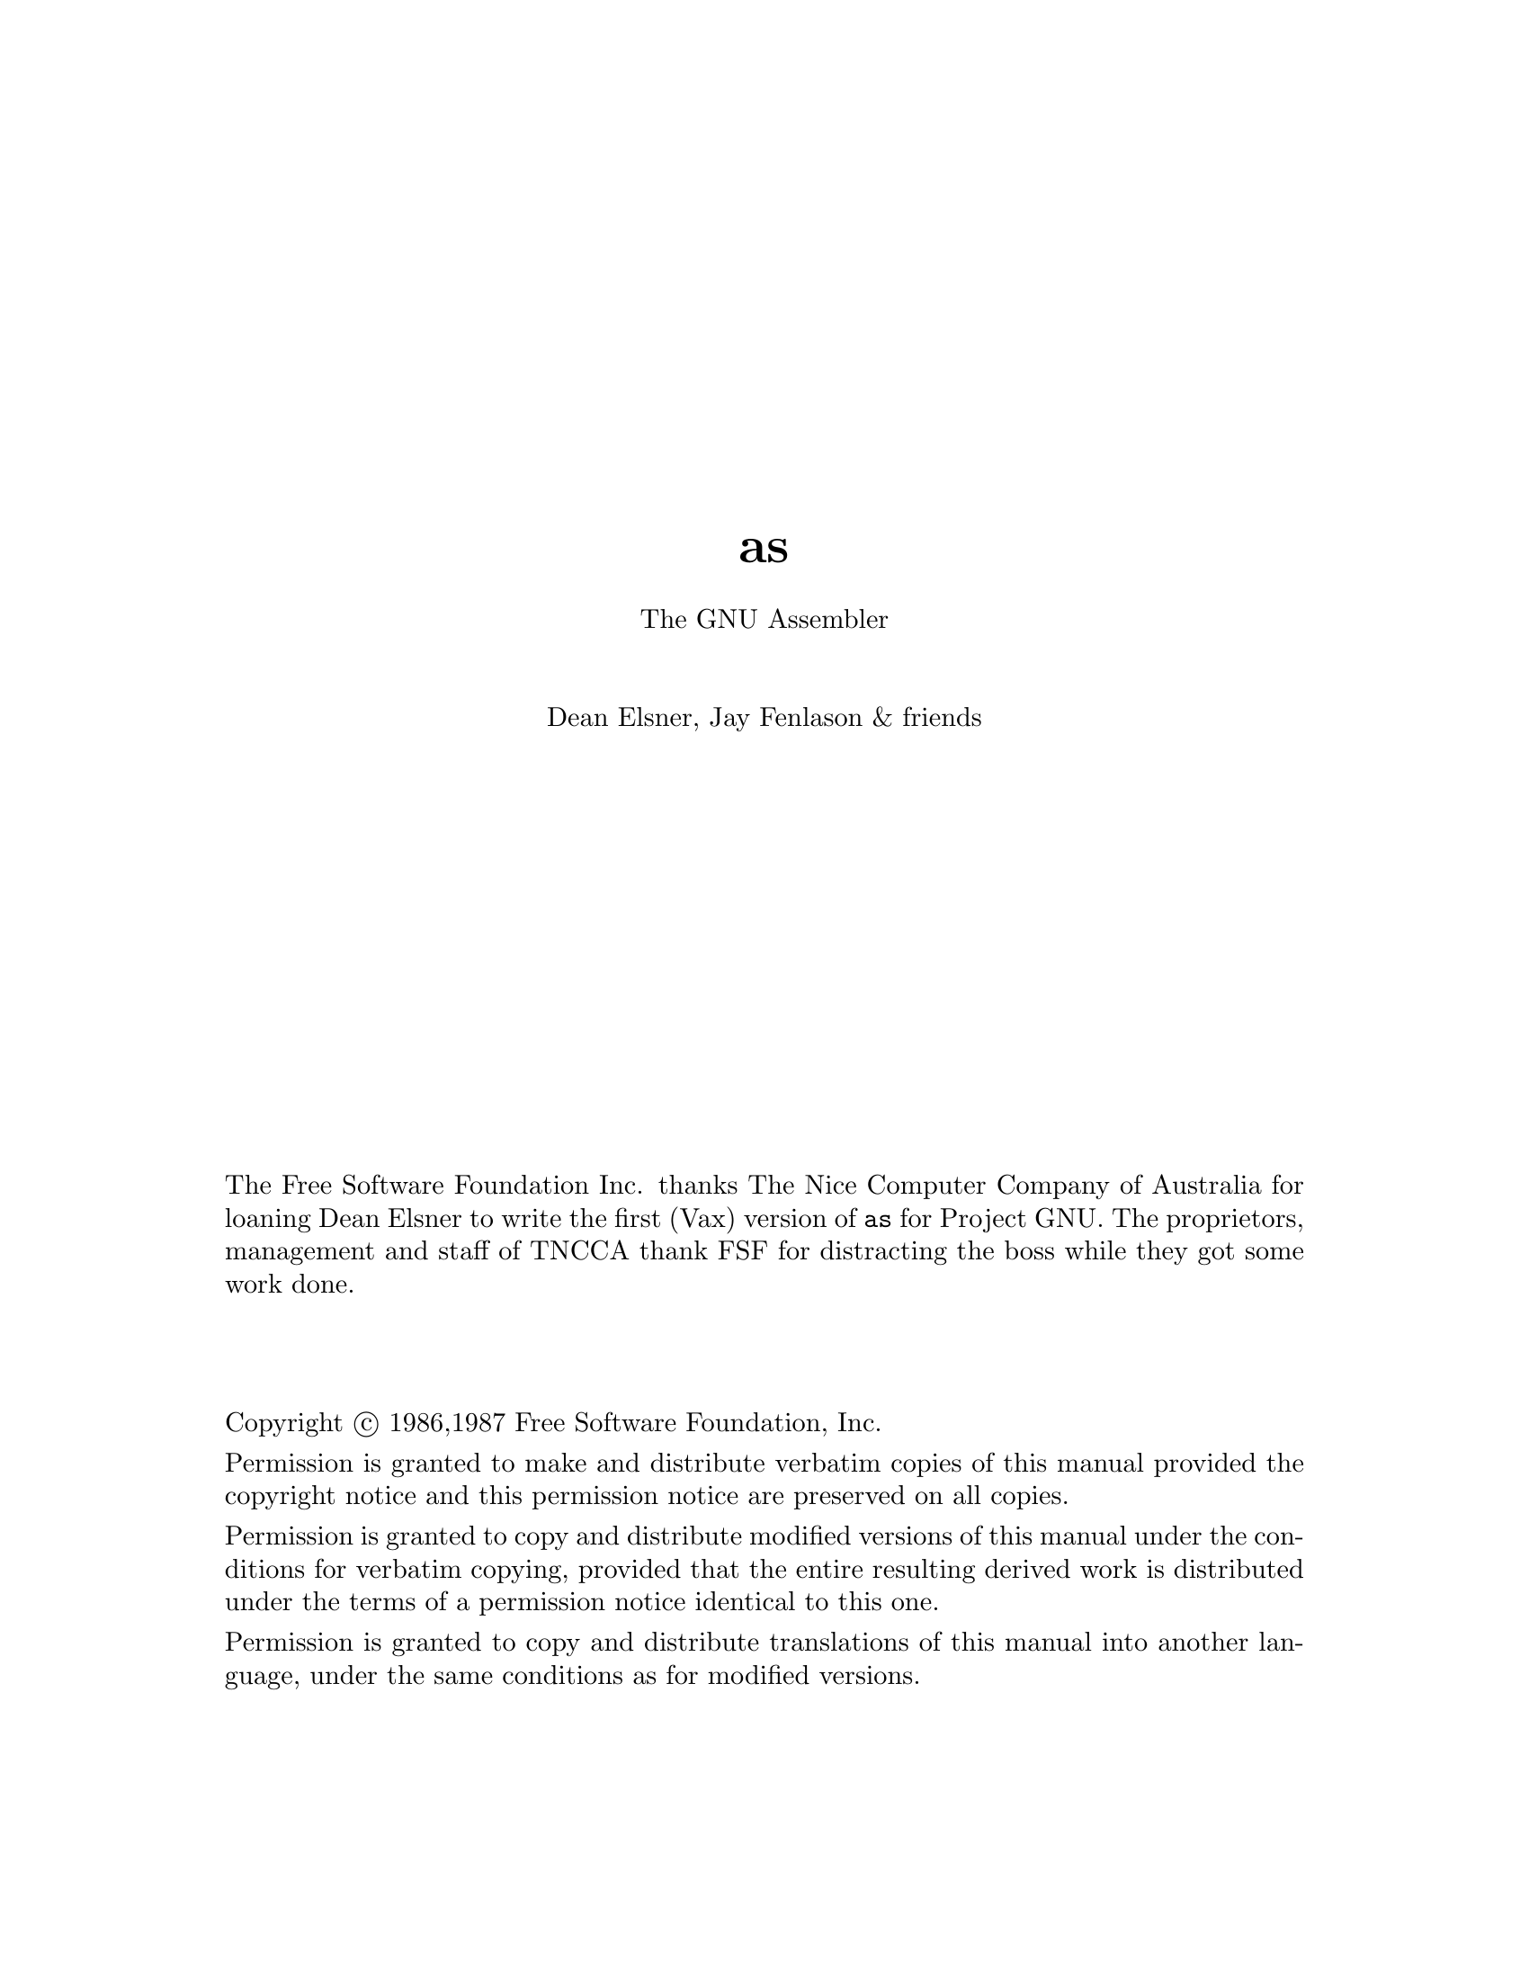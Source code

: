 \input texinfo @c -*-texinfo-*-
@setfilename as
@settitle as
@titlepage
@center @titlefont{as}
@sp 1
@center The GNU Assembler
@sp 2
@center Dean Elsner, Jay Fenlason & friends
@sp 13
The Free Software Foundation Inc.  thanks The Nice Computer
Company of Australia for loaning Dean Elsner to write the
first (Vax) version of @code{as} for Project GNU.
The proprietors, management and staff of TNCCA thank FSF for
distracting the boss while they got some work
done.
@sp 3

Copyright @copyright{} 1986,1987 Free Software Foundation, Inc.

Permission is granted to make and distribute verbatim copies of
this manual provided the copyright notice and this permission notice
are preserved on all copies.

@ignore
Permission is granted to process this file through Tex and print the
results, provided the printed document carries copying permission
notice identical to this one except for the removal of this paragraph
(this paragraph not being relevant to the printed manual).

@end ignore
Permission is granted to copy and distribute modified versions of this
manual under the conditions for verbatim copying, provided that the entire
resulting derived work is distributed under the terms of a permission
notice identical to this one.

Permission is granted to copy and distribute translations of this manual
into another language, under the same conditions as for modified versions.

@end titlepage
@node top, Syntax, top, top
@chapter Overview, Usage
@menu
* Syntax::           The (machine independent) syntax that assembly language
                files must follow.  The machine dependent syntax
                can be found in the machine dependent section of
                the manual for the machine that you are using.
* Segments::         How to use segments and subsegments, and how the
                assembler and linker will relocate things.
* Symbols::          How to set up and manipulate symbols.
* Expressions::      And how the assembler deals with them.
* PseudoOps::        The assorted machine directives that tell the
                assembler exactly what to do with its input.
* MachineDependent:: Information specific to each machine.
* Maintenance::      Keeping the assembler running.
* Retargeting::      Teaching the assembler about new machines.
@end menu
		
This document describes the GNU assembler @code{as}.  This
document does @emph{not} describe what an assembler does, or
how it works.  This document also does @emph{not} describe the
opcodes, registers or addressing modes that @code{as} uses on
any paticular computer that @code{as} runs on.  Consult a good
book on assemblers or the machine's architecture if you need
that information.

This document describes the pseudo-ops that @code{as}
understands, and their syntax.  This document also describes
some of the machine-dependent features of various flavors of
the assembler.  This document also describes how the assembler
works internally, and provides some information that may be
useful to people attempting to port the assembler to another
machine.


Throughout this document, we assume that you are running
@dfn{GNU}, the portable operating system from the @dfn{Free
Software Foundation, Inc.}.  This restricts our attention to
certain kinds of computer (in paticular, the kinds of computers
that GNU can run on); once this assumption is granted examples
and definitions need less qualification.

Readers should already comprehend:
@itemize @bullet
@item
Central processing unit
@item
registers
@item
memory address
@item
contents of memory address
@item
bit
@item
8-bit byte
@item
2's complement arithmetic
@end itemize

@code{as} is part of a team of programs that turn a high-level
human-readable series of instructions into a low-level
computer-readable series of instructions.  Different
versions of @code{as} are used for different kinds of computer.
In paticular, at the moment, @code{as} only works for the DEC
Vax, the Motorola 68020, the Intel 80386 and the National
Semiconductor 32xxx.

@section Notation
GNU and @code{as} assume the computer that
will run the programs it assembles will obey these rules.

A (memory) @dfn{address} is 32 bits. The lowest address is zero.

The @dfn{contents} of any memory address is one @dfn{byte} of
exactly 8 bits.

A @dfn{word} is 16 bits stored in two bytes of memory. The
addresses of the bytes differ by exactly 1.  Notice that the
interpretation of the bits in a word and of how to address a
word depends on which particular computer you are assembling
for.

A @dfn{long word}, or @dfn{long}, is 32 bits composed of four
bytes. It is stored in 4 bytes of memory; these bytes have
contiguous addresses.  Again the interpretation and addressing of
those bits is machine dependent.  National Semiconductor 32xxx
computers say @i{double word} where we say @i{long}.

Numeric quantities are usually @i{unsigned} or @i{2's
complement}.  Bytes, words and longs may store numbers.
@code{as} manipulates integer expressions as 32-bit numbers in
2's complement format.  When asked to store an integer in a byte
or word, the lowest order bits are stored.  The order of bytes
in a word or long in memory is determined by what kind of
computer will run the assembled program.  We won't mention this
important @i{caveat} again.

The meaning of these terms has changed over time.  Although
@i{byte} used to mean any length of contiguous bits, @i{byte}
now pervasively means exactly 8 contiguous bits.  A @i{word} of
16 bits made sense for 16-bit computers.  Even on 32-bit
computers, a @i{word} still means 16 bits (to machine language
programmers).  To many other programmers of GNU a @i{word} means
32 bits, so beware.  Similarly @i{long} means 32 bits: from
``long word''.  National Semiconductor 32xxx machine language
calls a 32-bit number a ``double word''.

@example

       Names for integers of different sizes: some conventions


length  as       vax          32xxx        68020    GNU C
(bits)

  8    byte  byte                byte        byte   char
 16    word  word                word        word   short (int)
 32    long  long(-word)  double-word  long(-word)  long (int)
 64    quad  quad(-word)
128    octa  octa-word

@end example

@section as, the GNU Assembler
@dfn{As} is an assembler; it is one of the team of programs
that `compile' your programs into the binary numbers that a computer
uses to `run' your program.  Often @code{as} reads a @i{source} program
written by a compiler and writes an @dfn{object} program for the linker
(sometimes referred to as a @dfn{loader}) @code{ld} to read.

The source program consists of @dfn{statements} and comments.
Each statement might @dfn{assemble} to one (and only one)
machine language instruction or to one very simple datum.

Mostly you don't have to think about the assembler because the compiler
invokes it as needed; in that sense the assembler is just another
part of the compiler.  If you write your own assembly language program,
then you must run the assembler yourself to get an object file suitable
for linking.  You can read below how to do this.

@code{as} is only intended to assemble the output of the C
compiler @code{cc} for use by the linker @code{ld}.  @code{as}
(vax and 68020 versions) tries to assemble correctly everything
that the standard assembler would assemble, with a few
exceptions (described in the machine-dependent chapters.)

Each version of the assembler knows about just one kind of
machine language, but much is common between the versions,
including object file formats, (most) assembler directives
(often called @dfn{pseudo-ops)} and assembler syntax.

Unlike older assemblers, @code{as} tries to assemble a source program
in one pass of the source file.  This subtly changes the meaning of the
@kbd{.org} directive (@xref{Org}.).

If you want to write assembly language programs, you must tell @code{as}
what numbers should be in a computer's memory, and which addresses
should contain them, so that the program may be executed by the computer.
Using symbols will prevent many bookkeeping mistakes that can occur if
you use raw numbers.

@section Command Line Synopsis
@example
as [ options ] [ -G GDB_symbol_file ] [ -o object_file ][ input1 @dots{} ]
@end example

After the program name @code{as} the command line may
contain switches and file names in any order.  The order of
switches doesn't matter but the order of file names is
significant.  Only the assembler's name @code{as} is
compulsory and it must (of course) be first.

@subsection Switches
Except for @samp{--} any command line argument that begins
with a hyphen (@samp{-}) is a switch.  Each switch changes
the behavior of @code{as}.  No switch changes the way
another switch works.  A switch is a @samp{-} followed by a
letter; the case of the letter is important.  No switch
(letter) should be used twice on the same command line.  (Nobody
has decided what two copies of the same switch should mean.)  All
switches are optional.

Some switches expect exactly one file name to follow them.
The file name may either immediately follow the switch's
letter (compatible with older assemblers) or it may be the
next command argument (GNU standard).  These two command
lines are equivalent:
@example
as -o my-object-file.o mumble
as -omy-object-file.o mumble
@end example

Always, @file{--} (that's two hyphens, not one) by itself names
the standard input file.

@section Input File(s)
We use the words @dfn{source program}, abbreviated @dfn{source}, to
describe the program input to one run of @code{as}.  The program may
be in one or more GNU files; how the source is partitioned into
files doesn't change the meaning of the source.

The source text is a catenation of the text in each file.

Each time you run @code{as} it assembles exactly one source
program.  A source program text is made of one or more GNU
files.  (The standard input is also a file.)

You give @code{as} a command line that has zero or more input
file names.  The input files are read (from left file name to
right).  A command line argument (in any position) that has no
special meaning is taken to be an input file name.  If @code{as}
is given no file names it attempts to read one input file from
@code{as}'s standard input.

Use @file{--} if you need to explicitly name the standard input
file in your command line.

It is OK to assemble an empty source.  You get a small harmless
object (output) file.

If you try to assemble no files then @code{as} will try to read
standard input, which is normally your terminal.  You may have
to type @key{ctl-D} to tell @code{as} there is no more program
to assemble.

@subsection Input Filenames and Line-numbers
A line is text up to and including the next newline.
The first line of a file is numbered @b{1}, the next @b{2}
and so on.

There are two ways of locating a line in the input file(s) and
both are used in reporting error messages.  One way refers to
a line number in a physical file; the other refers to a line number
in a logical file.

@dfn{Physical files} are those files named in the command line
given to @code{as}.

@dfn{Logical files} are ``pretend'' files which bear no relation to physical files.
Logical file names help error messages reflect the proper source file.  Often
they are used when @code{as}' source is itself synthesized from other
files.

@section Output (Object) File
Every time you run @code{as} it produces an output file, which
is your assembly language program translated into numbers.  This
file is the object file; named @code{a.out} unless you tell
@code{as} to give it another name by using the @code{-o} switch.
Conventionally, object file names end with @file{.o}.  The
default name of @file{a.out} is used for historical reasons.
Older assemblers were capable of assembling self-contained
programs directly into a runnable program.  This may still
work, but hasn't been tested.

The object file is for input to the linker @code{ld}.  It
contains assembled program code, information to help @code{ld}
to integrate the assembled program into a runnable file and
(optionally) symbolic information for the debugger.  The precise
format of object files is described elsewhere.

@comment link above to some info file(s) like the description of a.out.
@comment don't forget to describe GNU info as well as Un*x lossage.

@section Error and Warning Messages

@code{as} may write warnings and error messages to the standard
error file (usually your terminal).  This should not happen
when @code{as} is run automatically by a compiler.  Error
messages are useful for those (few) people who still write in
assembly language.

Warnings report an assumption made so that @code{as}
could keep assembling a flawed program.

Errors report a grave problem that stops the assembly.

Warning messages have the format
@example
file_name:line_number:Warning Message Text
@end example
If a logical file name has been given (@xref{File}.) it is used
for the filename, otherwise the name of the current input file is
used.  If a logical line number was given (@xref{Line}.) then it
is used to calculate the number printed, otherwise the actual
line in the current source file is printed.  The message text is
intended to be self explanatory (In the grand UN*X tradition).

Error messages have the format
@example
file_name:line_number:FATAL:Error Message Text
@end example
The file name and line number are derived the same as for warning
messages.  The actual message text may be rather less
explanatory because many of them aren't supposed to happen.

@section Optional Switches
@subsection -f Works Faster
@samp{-f} should only be used when assembling programs written
by a (trusted) compiler.  @samp{-f} causes the assembler to not
bother pre-processing the input file(s) before assembling
them.  Needless to say, if the files actually need to be
pre-processed (if the contain comments, for example), @code{as}
will not work correctly if @samp{-f} is used.

@subsection -G Includes GDB Symbolic Information
@c [[want a name like ``gdb symbol segment'' but without the the overloaded word ``segment'']]

(This option is depreciated, and may stop working without
warning.  GNU is abandoning the GDB symbolic information.
It doesn't speed things up by much, and is difficult to maintain.)

The C compiler may produce (apart from an assembler source file
of your program) symbolic information for the @code{gdb}
program, in a file.  Certain assembler statements manipulate
this information, and @code{as} can include the symbolic
information in the object file that is the result of your
assembly.

Use this switch to say which file contains the symbolic
information.  The switch needs exactly one filename.

@code{as} directives that begin with @samp{.gdb@dots{}} manipulate
this @code{gdb} symbolic information.  Unless you use a @samp{-G} switch
all @samp{.gdb@dots{}} assembler statements are ignored.

The @code{gdb} notes file is described elsewhere.
@comment put a pointer here please.     ????

@subsection -l Shortens Long Undefined Symbols
If this switch is not given, references to undefined symbols
will be a full long (32 bits) wide.  (Since @code{as} cannot
know where these symbols will end up being, @code{as} can only
allocate space for the linker to fill in later.  Since
@code{as} doesn't know how far away these symbols will be, it
allocates as much space as it can.) If this option is given,
the references will only be one word wide (16 bits).  This may
be useful if you want the object file to be as small as
possible, and you know that the relevant symbols will be less
than 17 bits away.

This switch only works with the MC68020 version of @code{as}.

@subsection -L Includes Local Labels
For historical reasons, labels beginning with @samp{L} (upper case only)
are called @dfn{local labels}.  Normally you don't see such labels
because they are intended for the use of programs (like compilers) that
compose assembler programs, not for your notice.
Normally both @code{as} and @code{ld} discard such labels, so you don't normally
debug with them.

This switch tells @code{as} to retain those @samp{L@dots{}} symbols in
the object file.  Usually if you do this you also tell the linker @code{ld}
to preserve symbols whose names begin with @samp{L}.

@subsection -m@{c@}680@{0,1,2@}0 Different Kinds of 68000

The 68020 version of @code{as} is usually used to assemble
programs for the Motorola MC68020 microprocessor.  Occasionally
it is used to assemble programs for the
mostly-similar-but-slightly-different MC68000 or MC68010
microprocessors.  You can give @code{as} the switches
@samp{-m68000}, @samp{-mc68000}, @samp{-m68010},
@samp{-mc68010}, @samp{-m68020}, and @samp{-mc68020} to tell it
what processor it should be assembling for.  Unfortunately,
these switches are essentially ignored.

@subsection -o Names the Object File
There is always one object file output when you run @code{as}.
By default it has the name @file{a.out}.
You use this switch (which takes exactly one filename) to give the
object file a different name.

Whatever the object file is called,
@code{as} will overwrite any existing file of the same name.

@subsection -R Folds Data Segment into Text Segment
@code{-R} tells @code{as} to write the object file as if all data-segment
data lives in the text segment.  This is only done at the very last moment:
your binary data are the same, but data segment parts are relocated
differently.  The data segment part of your object file is zero bytes
long because all it bytes are appended to the text segment.
(@xref{Segments}.)

When you use @code{-R} it would be nice to generate shorter
address displacements (possible because we don't have to cross segments)
between text and data segment.  We don't do this simply for compatibility
with older versions of @code{as}.  @code{-R} may work this way in future.

@subsection -W Represses Warnings
@code{as} should never give a warning or error message when
assembling compiler output.  But programs written by people
often cause @code{as} to give a warning that a particular
assumption was made.  All such warnings are directed to the
standard error file.  If you use this switch, any warning is
repressed.  This switch only affects warning messages: it
cannot change any detail of how @code{as} assembles your
file.  Errors, which stop the assembly, are still reported.

@subsection Useless (but Compatible) Switches
@code{As} accepts any of these switches, gives a warning
message that the switch was ignored and proceeds.  These switches are for
compatibility with scripts designed for other people's assemblers.

@table @asis
@item @kbd{-D} (Debug)
@itemx @kbd{-S} (Symbol Table)
@itemx @kbd{-T} (Token Trace)
Obsolete switches used to debug old assemblers.

@item @kbd{-V} (Virtualize Interpass Temporary File)
Other assemblers use a temporary file.  This switch commanded them to
keep the information in active memory rather than in a disk file.
@code{as} always does this, so this switch is redundant.

@item @kbd{-J} (JUMPify Longer Branches)
Many 32-bit computers permit a variety of
branch instructions to do the same job.
Some of these instructions are short (and fast) but have a limited
range; others are long (and slow) but can branch anywhere in
virtual memory.  Often there are 3 flavors of branch: short,
medium and long.  Other assemblers would emit short and medium
branches, unless told by this switch to emit short and long
branches.  This is an archaic machine-dependent switch.

@item @kbd{-d} (Displacement size for JUMPs)
Like the @kbd{-J} switch, this is archaic.  It expects a number following
the @kbd{-d}.  Like switches that expect filenames, the number may
immediately follow the @kbd{-d} (old standard) or constitute the
whole of the command line argument that follows @kbd{-d} (GNU standard).

@item @kbd{-t} (Temporary File Directory)
Other assemblers may use a temporary file, and this switch takes a filename
being the directory to site the temporary file.  @code{as} does not use a 
temporary disk file, so this switch makes no difference.
@kbd{-t} needs exactly one filename.
@end table

@section Special Features to support Compilers

In order to assemble compiler output into something that will work,
@code{as} will occasionlly do strange things to @samp{.word}
pseudo-ops.  In particular, when @code{gas} assembles a pseudo-op of
the form @samp{.word sym1-sym2}, and the difference between
@code{sym1} and @code{sym2} does not fit in 16 bits, @code{as} will
create a @dfn{secondary jump table}, immediately before the next
label.  This @var{secondary jump table} will be preceeded by a
short-jump to the first byte after the table.  The short-jump prevents
the flow-of-control from accidentally falling into the table.  Inside
the table will be a long-jump to @code{sym2}.  The original
@samp{.word} will contain @code{sym1} minus (the address of the
long-jump to sym2) If there were several @samp{.word sym1-sym2} before
the secondary jump table, all of them will be adjusted.  If ther was a
@samp{.word sym3-sym4}, that also did not fit in sixteen bits, a
long-jump to @code{sym4} will be included in the secondary jump table,
and the @code{.word}(s), will be adjusted to contain @code{sym3} minus
(the address of the long-jump to sym4), etc.

@emph{This feature may be disabled by compiling @code{as} with the
@samp{-DWORKING_DOT_WORD} option.}  This feature is likely to confuse
assembly language programmers.

@node Syntax, Segments, top, top
@chapter Syntax
This chapter informally defines the machine-independent syntax
allowed in a source file.  @code{as} has ordinary syntax; it
tries to be upward compatible from BSD 4.2 assembler except
@code{as} does not assemble Vax bit-fields.

@section The Pre-processor
The preprocess phase handles several aspects of the syntax.  
The pre-processor will be disabled by the @samp{-f} option, or
if the first line of the source file is @code{#NO_APP}.  
The option to disable the pre-processor was designed to make
compiler output assemble as fast as possible.

The pre-processor adjusts and removes extra whitespace.  It
leaves one space or tab before the keywords on a line, and turns
any other whitespace on the line into a single space.

The pre-processor removes all comments, replacing them with a
single space (for /* @dots{} */ comments), or an appropriate
number of newlines.

The pre-processor converts character constants into the
appropriate numeric values.

This means that excess whitespace, comments, and character
constants cannot be used in the portions of the input text that
are not pre-processed.

If the first line of an input file is @code{#NO_APP} or the
@samp{-f} option is given, the input file will not be
pre-processed.  Within such an input file, parts of the file
can be pre-processed by putting a line that says @code{#APP}
before the text that should be pre-processed, and putting a
line that says @code{#NO_APP} after them.  This feature is
mainly intend to support asm statements in compilers whose
output normally does not need to be pre-processed.

@section Whitespace
@dfn{Whitespace} is one or more blanks or tabs, in any
order.  Whitespace is used to separate symbols, and to make
programs neater for people to read.  Unless within character
constants (@xref{Characters}.), any whitespace means the
same as exactly one space.

@section Comments
There are two ways of rendering comments to @code{as}.
In both cases the comment is equivalent to one space.

Anything from @samp{/*} to the next @samp{*/} inclusive
is a comment.
@example
/*
  The only way to include a newline ('\n') in a comment
  is to use this sort of comment.
*/
/* This sort of comment does not nest. */
@end example

Anything from the @dfn{line comment} character to the next newline
considered a comment and is ignored.  The line comment character is
@samp{#} on the Vax, and @samp{|} on the 68020.  @xref{MachineDependent}.

To be compatible with past assemblers a special interpretation is given
to lines that begin with @samp{#}.
Following the @samp{#} an absolute expression (@pxref{Expressions}) is expected:
this will be the logical line number of the @b{next} line.  Then a
string (@xref{Strings}.) is allowed: if present it is a new logical file
name.
The rest of the line, if any, should be whitespace.

If the first non-whitespace characters on the line are not numeric,
the line is ignored.  (Just like a comment.)
@example
                          # This is an ordinary comment.
# 42-6 "new_file_name"    # New logical file name
                          # This is logical line # 36.
@end example
This feature is deprecated, and may disappear from future versions
of @code{as}.

@section Symbols
A @dfn{symbol} is one or more characters chosen from the set
of all letters (both upper and lower case), digits and the
three characters @samp{_.$}.  No symbol may begin with a
digit.  Case is significant.  There is no length limit: all
characters are significant.  Symbols are delimited by
characters not in that set, or by begin/end-of-file.  (@xref{Symbols}.)

@section Statements
A @dfn{statement} ends at a newline character (@samp{\n}) or at a semicolon (@samp{;}).
The newline or semicolon is considered part of the preceding statement.
Newlines and semicolons within character constants are an exception:
they don't end statements.  It is an error to end any statement with
end-of-file:  the last character of any input file should be a newline.

You may write a statement on more than one line if you put a backslash (@kbd{\})
immediately in front of any newlines within the statement.
When @code{as} reads a backslashed newline both characters are ignored.
You can even put backslashed newlines in the middle of symbol names
without changing the meaning of your source program.

An empty statement is OK, and may include whitespace.  It is ignored.

Statements begin with zero or more labels, followed by a
@dfn{key symbol} which determines what kind of statement it
is.  The key symbol determines the syntax of the rest of the
statement.  If the symbol begins with a dot (@t{.}) then the
statement is an assembler directive: typically valid for any
computer.  If the symbol begins with a letter the statement
is an assembly language @dfn{instruction}: it will assemble
into a machine language instruction.  Different versions of
@code{as} for different computers will recognize different
instructions.  In fact, the same symbol may represent a
different instruction in a different computer's assembly
language.

A label is usually a symbol immediately followed by a colon (@code{:}).
Whitespace before a label or after a colon is OK.
You may not have whitespace between a label's symbol and its colon.
Labels are explained below.
@xref{Labels}.

@example
label:     .directive    followed by something
another$label:           # This is an empty statement.
           instruction   operand_1, operand_2, @dots{}
@end example

@section Constants
A constant is a number, written so that its value is known
by inspection, without knowing any context.  Like this:
@example
.byte  74, 0112, 092, 0x4A, 0X4a, 'J, '\J # All the same value.
.ascii "Ring the bell\7"                  # A string constant.
.octa  0x123456789abcdef0123456789ABCDEF0 # A bignum.
.float 0f-314159265358979323846264338327\
95028841971.693993751E-40                 # - pi, a flonum.
@end example

@node Characters, Strings, , Syntax
@subsection Character Constants
There are two kinds of character constants.
@dfn{Characters} stand for one character in one byte and
their values may be used in numeric expressions.  String
constants (properly called string @i{literals}) are
potentially many bytes and their values may not be used in
arithmetic expressions.

@node Strings, , Characters, Syntax
@subsubsection Strings
A @dfn{string} is written between double-quotes.  It may
contain double-quotes or null characters.  The way to get
weird characters into a string is to @dfn{escape} these
characters: precede them with a backslash (@code{\})
character.  For example @samp{\\} represents one backslash:
the first @code{\} is an escape which tells @code{as} to
interpret the second character literally as a backslash
(which prevents @code{as} from recognizing the second
@code{\} as an escape character).  The complete list of
escapes follows.

@table @kbd
@item \EOF
A @kbd{\} followed by end-of-file erroneous.  It is treated just
like an end-of-file without a preceding backslash.
@c	@item \a
@c	Mnemonic for ACKnowledge; for ASCII this is octal code 006.
@item \b
Mnemonic for backspace; for ASCII this is octal code 010.
@c	@item \e
@c	Mnemonic for EOText; for ASCII this is octal code 004.
@item \f
Mnemonic for FormFeed; for ASCII this is octal code 014.
@item \n
Mnemonic for newline; for ASCII this is octal code 012.
@c	@item \p
@c	Mnemonic for prefix; for ASCII this is octal code 033, usually known as @code{escape}.
@item \r
Mnemonic for carriage-Return; for ASCII this is octal code 015.
@c	@item \s
@c	Mnemonic for space; for ASCII this is octal code 040.  Included for compliance with
@c	other assemblers.
@item \t
Mnemonic for horizontal Tab; for ASCII this is octal code 011.
@c	@item \v
@c	Mnemonic for Vertical tab; for ASCII this is octal code 013.
@c	@item \x @var{digit} @var{digit} @var{digit}
@c	A hexadecimal character code.  The numeric code is 3 hexadecimal digits.
@item \ @var{digit} @var{digit} @var{digit}
An octal character code.  The numeric code is 3 octal digits.
For compatibility with other Un*x systems, 8 and 9 are legal digits
with values 010 and 011 respectively.
@item \\
Represents one @samp{\} character.
@c	@item \'
@c	Represents one @samp{'} (accent acute) character.
@c	This is needed in single character literals
@c      (@xref{Characters}.) to represent
@c	a @samp{'}.
@item \"
Represents one @samp{"} character.  Needed in strings to represent
this character, because an unescaped @samp{"} would end the string.
@item \ @var{anything-else}
Any other character when escaped by @kbd{\} will give a warning,
but assemble as if the @samp{\} was not present.  The idea is that if
you used an escape sequence you clearly didn't want the literal
interpretation of the following character.  However @code{as} has
no other interpretation, so @code{as} knows it is giving you
the wrong code and warns you of the fact.
@end table

Which characters are escapable, and what those escapes represent, varies
widely among assemblers.  The current set is what we think BSD 4.2 @code{as}
recognizes, and is a subset of what most C compilers recognize.
If you are in doubt, don't use an escape sequence.

@subsubsection Characters
A single character may be written as a single quote immediately followed by that character.
The same escapes apply to characters as to strings.  So if you want to write
the character backslash, you must write @kbd{'\\} where the first @code{\} escapes the second @code{\}.
As you can see, the quote is an accent acute, not an accent grave.
A newline (or semicolon (@samp{;}))
immediately following an accent acute is taken as a literal character
and does not count as the end of a statement.  The value of a character
constant in a numeric expression is the machine's byte-wide code for that character.
GNU assumes your character code is ASCII: @kbd{'A} means 65,
@kbd{'B} means 66, and so on.

@subsection Number Constants
@code{as} distinguishes 3 flavors of numbers according to how they are stored
in the target machine.  @i{Integers} are numbers that would fit into an @code{int}
in the C language.  @i{Bignums} are integers, but they are stored in a more than 32
bits.  @i{Flonums} are floating point numbers, described below.

@subsubsection Integers
An octal integer is @samp{0} followed by zero or
more of the octal digits @samp{01234567}.

A decimal integer starts with a non-zero digit
followed by zero or more digits (@samp{0123456789}).

A hexadecimal integer is @samp{0x} or @samp{0X} followed
by one or more hexadecimal digits chosen from
@samp{0123456789abcdefABCDEF}.

Integers have the obvious values.
To denote a negative integer, use the unary operator
@samp{-} discussed under expressions (@xref{Unops}.).

@subsubsection Bignums
A @dfn{bignum} has the same syntax and semantics as an integer
except that the number (or its negative) takes more than
32 bits to represent in binary.
The distinction is made because in some places integers are
permitted while bignums are not.

@subsubsection Flonums
A @dfn{flonum} represents a floating point number.  The translation
is complex: a decimal floating point number from the text is converted
by @code{as} to a generic binary floating point number of
more than sufficient precision.  This generic
floating point number is converted
to the particular computer's floating point format(s)
by a portion of @code{as} specialized to that computer.

A flonum is written by writing (in order)
@itemize @bullet
@item
The digit @samp{0}.
@item
A letter, to tell @code{as} the rest of the number is a flonum.
@kbd{e}
is recommended.  Case is not important.
(Any otherwise illegal letter will work here,
but that might be changed.  VAX BSD 4.2 assembler
seems to allow any of @samp{defghDEFGH}.)
@item
An optional sign: either @samp{+} or @samp{-}.
@item
An optional integer part: zero or more decimal digits.
@item
An optional fraction part: @samp{.} followed by zero
or more decimal digits.
@item
An optional exponent, consisting of:
@itemize @bullet
@item
A letter; the exact significance varies according to
the computer that executes the program.  @code{as}
accepts any letter for now.  Case is not important.
@item
Optional sign: either @samp{+} or @samp{-}.
@item
One or more decimal digits.
@end itemize
@end itemize

At least one of @var{integer part} or @var{fraction part}
must be present.  The floating point number has the
obvious value.

The computer running @code{as} needs no
floating point hardware.  @code{as} does all processing
using integers.

@node Segments, Symbols, Syntax, top
@chapter (Sub)Segments & Relocation
Roughly, a @dfn{segment} is a range of addresses, with no gaps,
with all data ``in'' those addresses being treated the same.
For example there may be a ``read only'' segment.

The linker @code{ld} reads many object files (partial programs) and
combines their contents to form a runnable program.
When @code{as} emits an object file, the partial program
is assumed to start at address 0.  @code{ld} will assign
the final addresses the partial program occupies, so
that different partial programs don't overlap.
That explanation is too simple, but it will suffice
to explain how @code{as} works.

@code{ld} moves blocks of bytes of your program to
their run-time addresses.
These blocks slide to their run-time
addresses as rigid units; their length does not change
and neither does the order of bytes within them.
Such a rigid unit is called a @i{segment}.
Assigning run-time addresses to segments
is called @dfn{relocation}.  It includes the task of
adjusting mentions of object-file addresses so
they refer to the proper run-time addresses.

An object file written by @code{as} has three segments,
any of which may be empty.  These are named @i{text},
@i{data} and @i{bss} segments.  Within the object
file, the text segment starts at address 0, the
data segment follows, and the bss segment follows the data
segment.

To let @code{ld} know which data will change when
the segments are relocated, and how to change that data,
@code{as} also writes to the object file
details of the relocation needed.
To perform relocation @code{ld} must know for each mention
of an address in the object file:
@itemize @bullet
@item
At what address in the object file does this mention of
an address begin?
@item
How long (in bytes) is this mention?
@item
Which segment does the address refer to?
What is the numeric value of (@var{address} @t{-}
@var{start-address of segment})?
@item
Is the mention of an address ``Program counter relative''?
@end itemize

In fact, every address @code{as} ever thinks about is
expressed as (@var{segment} @t{+} @var{offset into segment}).
Further, every expression @code{as} computes is of this
segmented nature.
So @dfn{absolute expression} means an expression with segment ``absolute''
(@xref{LdSegs}.).  A @dfn{pass1 expression} means an expression with
segment ``pass1'' (@xref{MythSegs}.).  In this document ``(segment, offset)''
will be written as @{ segment-name (offset into segment) @}.

Apart from text, data and bss segments you need to know
about the @dfn{absolute} segment.  When @code{ld} mixes
partial programs, addresses in the absolute segment
remain unchanged.  That is, address @{absolute 0@}
is ``relocated'' to run-time address 0 by @code{ld}.
Although two partial programs' data segments will
not overlap addresses after linking, @b{by definition}
their absolute segments will overlap.  Address @{absolute
239@} in one partial program will always be the same
address when the program is running as address
@{absolute 239@} in any other partial program.

The idea of segments is extended to the @dfn{undefined}
segment.  Any address whose segment is unknown at
assembly time is by definition rendered @{undefined
(something, unknown yet)@}.  Since numbers are always defined, the
only way to generate an undefined address is to mention
an undefined symbol.  A reference to a named common block
would be such a symbol: its value is unknown at assembly
time so it has segment @i{undefined}.

By analogy the word @i{segment} is to describe
groups of segments in the linked program.  @code{ld}
puts all partial program's text segments in contiguous addresses
in the linked program.
It is customary to refer to the @i{text segment} of a program,
meaning all the addresses of all partial program's text
segments.
Likewise for data and bss segments.

@section Segments
Some segments are manipulated by @code{ld}; others are invented
for use of @code{as} and have no meaning except during assembly.

@node LdSegs, , ,
@subsection ld segments
@code{ld} deals with just 5 kinds of segments, summarized below.
@table @b
@item text segment
@itemx data segment
These segments hold your program bytes.  @code{as} and @code{ld}
treat them as separate but equal segments.  Anything you can say
of one segment is true of the other.  When the program is running
however it is customary for the text segment to be unalterable:
it will contain instructions, constants and the like.  The data
segment of a running program is usually alterable: for example,
C variables would be stored in the data segment.
@item bss segment
This segment contains zeroed bytes when your program begins
running.  It is used to hold unitialized variables or common
storage.  The length of each partial program's bss segment is
important, but because it starts out containing zeroed bytes
there is no need to store explicit zero bytes in the object
file.  The Bss segment was invented to eliminate those explicit
zeros from object files.
@item absolute segment
Address 0 of this segment is always ``relocated'' to runtime address
0.  This is useful if you want to refer to an address that @code{ld}
must not change when relocating.  In this sense we speak of
absolute addresses being ``unrelocatable'': they don't change
during relocation.
@item undefined segment
This ``segment'' is a catch-all for address references to objects
not in the preceding segments.  See the description of
@file{a.out} for details.
@end table

An idealized example of the 3 relocatable segments follows.
Memory addresses are on the horizontal axis.
@example
                      +-----+----+--+
partial program # 1:  |ttttt|dddd|00|
                      +-----+----+--+

                      text   data bss
                      seg.   seg. seg.

                      +---+---+---+
partial program # 2:  |TTT|DDD|000|
                      +---+---+---+

                      +--+---+-----+--+----+---+-----+~~
linked program:       |  |TTT|ttttt|  |dddd|DDD|00000|
                      +--+---+-----+--+----+---+-----+~~

    addresses:        0 @dots{}
@end example

@node MythSegs, , ,
@subsection Mythical Segments
These segments are invented for the internal use of @code{as}.
They have no meaning at run-time.
You don't need to know about these segments except that
they might be mentioned in @code{as}' warning messages.
These segments are invented to permit the value of every
expression in your assembly language program to be a segmented address.

@table @b
@item absent segment
An expression was expected and none was found.
@item goof segment
An internal assembler logic error has been found.
This means there is a bug in the assembler.
@item grand segment
A @dfn{grand number} is a bignum or a flonum, but not an integer.
If a number can't be written as a C @code{int} constant, it
is a grand number.
@code{as} has to remember that a flonum or a bignum does
not fit into 32 bits, and cannot be a primary (@xref{Primary}.)
in an expression: this is done by making a flonum or bignum
be of type ``grand''.
This is purely for
internal @code{as} convenience; grand segment behaves
similarly to absolute segment.
@item pass1 segment
The expression was impossible to evaluate in the first pass.
The assembler will attempt a second pass (second
reading of the source) to evaluate the expression.
Your expression mentioned an undefined symbol
in a way that defies the one-pass (segment + offset in segment)  assembly process.
No compiler need emit such an expression.
@item difference segment
As an assist to the C compiler, expressions of the forms
@itemize @bullet
@item
(undefined symbol) @t{-} (expression)
@item
(something) @t{-} (undefined symbol)
@item
(undefined symbol) @t{-} (undefined symbol)
@end itemize
are permitted to belong to the ``difference'' segment.
@code{as} re-evaluates such expressions after the
source file has been read and the symbol table built.
If by that time there are no undefined symbols in the expression
then the expression assumes a new segment.
The intention is to permit statements like
@samp{.word label - base_of_table} to be assembled
in one pass where both @code{label}
and @code{base_of_table} are undefined.  This is
useful for compiling C and Algol switch statements, Pascal case
statements, FORTRAN computed goto statements and the like.
@end table

@section Sub-Segments
Assembled bytes fall into two segments: text and data.
Because you may have groups of text or data that you want to
end up near to each other in the object file, @code{as}, allows
you to use @dfn{subsegments}.  Within each segment, there can
be numbered subsegments with values from 0 to 8192.  Objects
assembled into the same subsegment will be grouped with other
objects in the same subsegment when they are all put into the
object file.  For example, a compiler might want to store
constants in the text segment, but might not want to have them
intersperced with the program being assembled.  In this case,
the compiler could issue a @code{text 0} before each section of
code being output, and a @code{text 1} before each group of
constants being output.

Subsegments are optional.  If you don't used subsegments,
everything will be stored in subsegment number zero.

Each subsegment is zero-padded up to a multiple of four bytes.
(Subsegments may be padded a different amount on different
flavors of @code{as}.)  Subsegments appear in your object file
in numeric order, lowest numbered to highest.
(All this to be compatible with other people's assemblers.)
The object file, @code{ld} @i{etc.} have no concept of subsegments.
They just see all your text subsegments as a text segment,
and all your data subsegments as a data segment.

To specify which subsegment you want subsequent statements assembled into,
use a @samp{.text @var{expression}} or a @samp{.data @var{expression}}
statement.  @var{Expression} should be an absolute expression.
(@xref{Expressions}.)
If you just say @samp{.text} then @samp{.text 0} is assumed.
Likewise @samp{.data} means @samp{.data 0}.
Assembly begins in @code{text 0}.
For instance:
@example
.text 0     # The default subsegment is text 0 anyway.
.ascii "This lives in the first text subsegment. *"
.text 1
.ascii "But this lives in the second text subsegment."
.data 0
.ascii "This lives in the data segment,"
.ascii "in the first data subsegment."
.text 0
.ascii "This lives in the first text segment,"
.ascii "immediately following the asterisk (*)."
@end example

Each segment has a @dfn{location counter} incremented by one
for every byte assembled into that segment.
Because subsegments are merely a convenience restricted to @code{as}
there is no concept of a subsegment location counter.
There is no way to directly manipulate a location counter.
The location counter of the segment that statements
are being assembled into is said to be the @dfn{active} location counter.

@section Bss Segment
The @code{bss} segment is used for local common variable storage.
You may allocate address space in the @code{bss} segment, but you may
not dictate data to load into it before your program executes.
When your program starts running, all the contents of the @code{bss} segment
are zeroed bytes.
Addresses in the bss segment are allocated with a special statement;
you may not assemble anything directly into the bss segment.
Hence there are no bss subsegments.

@node Symbols, Expressions, Segments, top
@chapter Symbols
Because the linker uses symbols to link, the debugger uses symbols to debug
and the programmer uses symbols to name things, symbols are a central concept.
Symbols do not appear in the object file in the order they are declared.
This may break some debuggers.

@node Labels, , , Symbols
@section Labels
A @dfn{label} is written as a symbol immediately followed by a colon (@samp{:}).
The symbol then represents the current value of the active location counter,
and is, for example, a suitable instruction operand.
You are warned if you use the same symbol to represent
two different locations: the first definition overrides any
other definitions.

@section Giving Symbols Other Values
A symbol can be given an arbitrary value by writing a symbol followed
by an equals sign (@samp{=}) followed by an expression (@pxref{Expressions}).
This is equivalent to using the @code{.set} directive.  (@xref{Set}.)

@section Symbol Names
Symbol names begin with a letter or with one of @samp{$._}.
That character may be followed by any string of digits,
letters, underscores and dollar signs.  Case of letters is
significant:  @code{foo} is a different symbol name than @code{Foo}.

Each symbol has exactly one name. Each name in an assembly
program refers to exactly one symbol. You may use that
symbol name any number of times in an assembly program.

@subsection Local Symbol Names

Local symbols help compilers and programmers use names
temporarily. There are ten @dfn{local} symbol names, which
are re-used throughout the program.  Their names are @samp{0}
@samp{1} @dots{} @samp{9}.  To define a local symbol, write a
label of the form @var{digit}@t{:}.  To refer to the most
recent previous definition of that symbol write
@var{digit}@t{b}, using the same digit as when you defined
the label.  To refer to the next definition of a local label,
write @var{digit}@t{f} where @var{digit} gives you a choice
of 10 forward references.  The @samp{b} stands for
``backwards'' and the @samp{f} stands for ``forwards''.

Local symbols are not used by the current C compiler.

There is no restriction on how you can use these labels, but
remember that at any point in the assembly you can refer to
at most 10 prior local labels and to at most 10 forward
local labels.

Local symbol names are only a notation device. They are immediately transformed
into more conventional symbol names before the assembler thinks about them.
The symbol names stored in the symbol table, appearing in error messages and
optionally emitted to the object file have these parts:
@table @kbd
@item L
All local labels begin with @samp{L}. Normally both
@code{as} and @code{ld} forget symbols that start with
@samp{L}. These labels are used for symbols you are never
intended to see.  If you give the @samp{-L} switch then
@code{as} will retain these symbols in the object file. By
instructing @code{ld} to also retain these symbols, you may
use them in debugging.
@item @i{a digit}
If the label is written @samp{0:} then the digit is @samp{0}.
If the label is written @samp{1:} then the digit is @samp{1}.
And so on up through @samp{9:}.
@item @i{control}-A
This unusual character is included so you don't accidentally invent a symbol of
the same name.  The character has ASCII value @samp{\001}.
@item @i{an ordinal number}
This is like a serial number to keep the labels distinct.
The first @samp{0:} gets the number @samp{1};
The 15th @samp{0:} gets the number @samp{15}; @i{etc.}.
Likewise for the other labels @samp{1:} through @samp{9:}.
@end table
For instance, the
first @code{1:} is named @code{L1^A1}, the 44th @code{3:} is named @code{L3^A44}.

@section Symbol Attributes
Every symbol has the attributes discussed below.
The detailed definitions are in <a.out.h>.

If you use a symbol without defining it, @code{as} assumes zero for
all these attributes, and probably won't warn you.
This makes the symbol an externally defined symbol, which
is generally what you would want.

@subsection Value
The value of a symbol is (usually) 32 bits, the size of one C @code{int}.
For a symbol which labels a location in the @code{text}, @code{data}, @code{bss} or
@code{Absolute} segments the value is the number of addresses from the start of that segment
to the label.  Naturally for @code{text} @code{data} and @code{bss} segments the value of
a symbol changes as @code{ld} changes segment base addresses during linking.
@code{absolute} symbols' values do not change during linking: that is why they are
called absolute.

The value of an undefined symbol is treated in a special
way.  If it is 0 then the symbol is not defined in this
assembler source program, and @code{ld} will try to
determine its value from other programs it is linked with.
You make this kind of symbol simply by mentioning a symbol
name without defining it.  A non-zero value represents a
@code{.comm} common declaration.  The value is how much
common storage to reserve, in bytes (@i{i.e.} addresses).
The symbol refers to the first address of the allocated storage.

@subsection Type
The type attribute of a symbol is 8 bits encoded in a
devious way.  We kept this coding standard for compatibility
with older operating systems.

@example

        7     6     5     4     3     2     1     0     bit numbers
     +-----+-----+-----+-----+-----+-----+-----+-----+
     |                 |                       |     |
     |   N_STAB bits   |      N_TYPE bits      |N_EXT|
     |                 |                       | bit |
     +-----+-----+-----+-----+-----+-----+-----+-----+

                     n_type byte
@end example

@subsubsection N_EXT bit
This bit is set if @code{ld} might need to use the symbol's
value and type bits.  If this bit is re-set then @code{ld}
can ignore the symbol while linking.  It is set in two
cases.  If the symbol is undefined, then @code{ld} is
expected to find the symbol's value elsewhere in another
program module.  Otherwise the symbol has the value given,
but this symbol name and value are revealed to any other
programs linked in the same executable program.  This second
use of the @code{N_EXT} bit is most often done by a
@code{.globl} statement.

@subsubsection N_TYPE bits
These establish the symbol's ``type'', which is
mainly a relocation concept.  Common values are
detailed in the manual describing the executable file format.

@subsubsection N_STAB bits
Common values for these bits are described in the manual
on the executable file format..

@subsection Desc(riptor)
This is an arbitrary 16-bit value.  You may establish a symbol's
descriptor value by using a @code{.desc} statement (@xref{Desc}.).
A descriptor value means nothing to @code{as}.

@subsection Other
This is an arbitrary 8-bit value.  It means nothing to @code{as}.

@section The Special Dot Symbol

The special symbol @code{.} refers to the current address that @code{as} is
assembling into.  Thus, the expression @samp{melvin: .long .} will cause
@var{melvin} to contain its own address.  Assigning a value to @code{.} is
treated the same as a @code{.org} pseudo-op.  Thus, the expression
@samp{.=.+4} is the same as saying @samp{.space 4}.

@node Expressions, PseudoOps, Symbols, top
@chapter Expressions
An @dfn{expression} specifies an address or numeric value.
Whitespace may precede and/or follow an expression.

@section Empty Expressions
An empty expression has no operands: it is just whitespace or null.
Wherever an absolute expression is required, you may omit
the expression and @code{as} will assume a value of (absolute) 0.
This is compatible with other assemblers.

@section Integer Expressions
An @dfn{integer expression} is one or more @i{primaries} delimited by @i{operators}.

@node Primary, Unops, , Expressions
@subsection Primaries

@dfn{Primaries} are symbols, numbers or subexpressions.
Other languages might call primaries ``arithmetic operands'' but
we don't want them confused with ``instruction operands'' of the
machine language so we give them a different name.

Symbols are evaluated to yield @{@var{segment} @var{value}@} where
@var{segment} is one of @b{text}, @b{data}, @b{bss}, @b{absolute},
or @b{undefined}.  @var{value} is  a signed 2's complement 32 bit integer.

Numbers are usually integers.

A number can be a flonum or bignum.
In this case, you are warned that only the low order 32 bits
are used, and @code{as} pretends these 32 bits are an integer.
You may write integer-manipulating instructions that act on exotic constants,
compatible with other assemblers.

Subexpressions are a left parenthesis (@t{(}) followed by an integer expression
followed by a right parenthesis (@t{)}), or a unary operator followed by
an primary.

@subsection Operators
@dfn{Operators} are arithmetic marks, like @t{+} or @t{%}.
Unary operators are followed by an primary.
Binary operators appear between primaries.
Operators may be preceded and/or followed by whitespace.

@subsection Unary Operators
@node Unops, , Primary, Expressions
@code{as} has the following @dfn{unary operators}.  They each take one
primary, which must be absolute.
@table @t
@item -
Hyphen.  @dfn{Negation}.  Two's complement negation.
@item ~
Tilde.  @dfn{Complementation}.  Bitwise not.
@end table

@subsection Binary Operators
@dfn{Binary operators} are infix.  Operators are prioritized, but
equal priority operators are performed left to right.
Apart from @samp{+} or @samp{-}, both primaries must be absolute,
and the result is absolute, else one primary can be either
undefined or pass1 and the result
is pass1.
@enumerate
@item
Highest Priority
@table @code
@item *
@dfn{Multiplication}.
@item /
@dfn{Division}.  Truncation is the same as the C operator @samp{/}
of the compiler that compiled @code{as}.
@item %
@dfn{Remainder}.
@item <
@itemx <<
@dfn{Shift Left}.  Same as the C operator @samp{<<} of
the compiler that compiled @code{as}.
@item >
@itemx >>
@dfn{Shift Right}.  Same as the C operator @samp{>>} of
the compiler that compiled @code{as}.
@end table
@item
Intermediate priority
@table @t
@item |
@dfn{Bitwise Inclusive Or}.
@item &
@dfn{Bitwise And}.
@item ^
@dfn{Bitwise Exclusive Or}.
@item !
@dfn{Bitwise Or Not}.
@end table
@item
Lowest Priority
@table @t
@item +
@dfn{Addition}.  If either primary is absolute, the result
has the segment of the other primary.
If either primary is pass1 or undefined, result is pass1.
Otherwise @t{+} is illegal.
@item -
@dfn{Subtraction}.  If the right primary is absolute, the
result has the segment of the left primary.
If either primary is pass1 the result is pass1.
If either primary is undefined the result is difference segment.
If both primaries are in the same segment, the result is absolute; provided
that segment is one of text, data or bss.
Otherwise @t{-} is illegal.
@end table
@end enumerate

The sense of the rules is that you can't add or subtract quantities
from two different segments.  If both primaries are in
one of these segments, they must be in the same segment:
@b{text}, @b{data} or @b{bss}, and the operator must be
@samp{-}.

@node PseudoOps, MachineDependent, Expressions, top
@chapter Assembler Directives
All assembler directives begin with a symbol that begins with a period (@samp{.}).
The rest of the symbol is letters: their case does not matter.

@node Abort, Align, PseudoOps, PseudoOps
@section .abort
This directive stops the assembly immediately.  It is for
compatibility with other assemblers.  The original idea was
that the assembler program would be piped into the
assembler.  If the source of program wanted to quit, then
this directive tells @code{as} to quit also.  One day
@code{.abort} will not be supported.

@node Align, Ascii, Abort, PseudoOps
@section .align @var{absolute-expression} , @var{absolute-expression}
Pad the location counter (in the current subsegment) to
a word, longword or whatever boundary.
The first expression is the number of low-order zero bits
the location counter will have after advancement.  For
example @samp{.align 3} will advance the location counter until
it a multiple of 8.  If the location counter is already a multiple
of 8, no change is needed.

The second expression gives the value to be stored in the
padding bytes.  It (and the comma) may be omitted.  If it is
omitted, the padding bytes are zeroed.

@node Ascii, Asciz, Align, PseudoOps
@section .ascii @var{strings}
Expects zero or more string literals (@xref{Strings}.) separated by commas.
Assembles each string (with no automatic trailing zero byte) into
consecutive addresses.

@node Asciz, Byte, Ascii, PseudoOps
@section .asciz @var{strings}
Just like .ascii, but each string is followed by a zero byte.
The `z' in `.asciz' stands for `zero'.

@node Byte, Comm, Asciz, PseudoOps
@section .byte @var{expressions}
Expects zero or more expressions, separated by commas.
Each expression is assembled into the next byte.

@node Comm, Data, Byte, PseudoOps
@section .comm @var{symbol} , @var{length}

Declares a named common area in the bss segment.  Normally
@code{ld} reserves memory addresses for it during linking, so
no partial program defines the location of the symbol.
Tell @code{ld} that it must be at least @var{length} bytes long.
@code{ld} will allocate space that is at least as long as the
longest @code{.comm} request
in any of the partial programs linked.  @var{length} is an
absolute expression.

@node Data, Desc, Comm, PseudoOps
@section .data @var{subsegment}
Tells @code{as} to assemble the following statements onto the end of
the data subsegment numbered @var{subsegment} (which
is an absolute expression).  If @var{subsegment} is omitted, it
defaults to zero.

@node Desc, Double, Data, PseudoOps
@section .desc @var{symbol}, @var{absolute-expression}
Set @code{n_desc} of the symbol to the low 16 bits of @var{absolute-expression}.

@node Double, File, Desc, PseudoOps
@section .double @var{flonums}
Expect zero or more flonums, separated by commas.  Assemble floating point
numbers.  The exact kind of floating point numbers emitted depends
on what computer @code{as} is assembling for.  See the machine-specific
part of the manual for the machine the assembler is running on for
more information.

@node File, Fill, Double, PseudoOps
@section .file @var{string}
Tells @code{as} that we are about to start a new logical
file.  @var{String} is the new file name.  An empty file name
is OK, but you must still give the quotes: @code{""}.  This
statement may go away in future: it is only recognized to
be compatible with old @code{as} programs.

@node Fill, Float, File, PseudoOps
@section .fill @var{repeat} , @var{size} , @var{value}
@var{result}, @var{size} and @var{value} are absolute expressions.
Emit @var{repeat} copies of @var{size} bytes.
@var{Repeat} may be zero or more.
@var{Size} may be zero or more, but if it is more than 8, then
it is deemed to have the value 8, compatible with other people's
assemblers.
The contents of each @var{repeat} bytes is taken from an 8-byte number.
The highest order 4 bytes are zero.  The lowest order 4 bytes are @var{value}
rendered in the byte-order of an integer on the computer @code{as} is assembling for.
Each @var{size} bytes in a repetition is taken from the lowest order
@var{size} bytes of this number.
Again, this bizarre behavior is compatible with other people's
assemblers.

@var{Size} and @var{value} are optional.
If the second comma and @var{value} are absent, @var{value} is assumed zero.
If the first comma and following tokens are absent, @var{size} is assumed to be 1.

@node Float, Gdbbeg, Fill, PseudoOps
@section .float @var{flonums}
Expect zero or more flonums, separated by commas.  Assemble floating point
numbers.  The exact kind of floating point numbers emitted depends
on what computer @code{as} is assembling for.  See the machine-specific
part of the manual for the machine the assembler is running on for
more information.

@node Gdbbeg, Gdbblock, Float, PseudoOps
@section .gdbbeg @var{absolute-expression}
(This pseudo-op may go away without warning.)
@var{Absolute-expression} must be at least zero.
@code{as} will remember that a block numbered @var{absolute-expression}
began where the location count is when this statement is read.

@node Gdbblock, Gdbend, Gdbbeg, PseudoOps
@section .gdbblock @var{block-number} , @var{offset}
(This pseudo-op may go away without warning.)
@var{Block-number} is a @code{gdb} block number, at least zero, an absolute expression.
@var{Offset} is an offset into the @code{gdb} symbolic
file named in the @samp{-G} switch;
an absolute expression; the lowest offset written by this directive.
Two C @code{int}s are written in the symbolic file: first
the object-file address of the @code{.gdbbeg}
statement of @var{block number}; then the object-file address
of the @code{.gdbend} statement of @var{block number}.

@node Gdbend, Gdbsym, Gdbblock, PseudoOps
@section .gdbend @var{absolute-expression}
(This pseudo-op may go away without warning.)
@var{Absolute-expression} must be at least zero.
@code{as} will remember that a block numbered @var{absolute-expression}
ended where the location count is when this statement is read.

@node Gdbsym, Global, Gdbend, PseudoOps
@section .gdbsym @var{symbol} , @var{offset}
(This pseudo-op may go away without warning.)
If the @samp{-G} switch named a file of @code{gdb} symbolic information
then the @code{n_value} of @var{symbol} is written as a C @code{int}
starting at @var{offset} in the symbolic file.
@var{Offset} is an absolute expression.  @var{Symbol} may be defined
after the @code{.gdbsym} statement.

@node Global, Int, Gdbsym, PseudoOps
@section .global @var{symbol}
Makes the symbol visible to @code{ld}.
If you define @var{symbol} in your partial program, its value is made
available to other partial programs that are linked with it.
Otherwise, @var{symbol} will take
its attributes from a symbol of the same name from another partial
program it is linked with.

This is done by setting the @code{N_EXT} bit
of that symbol's @code{n_type} to 1.

@node Int, Lcomm, Global, PseudoOps
@section .int @var{expressions}
Expect zero or more @var{expressions}, of any segment, separated by commas.
For each expression, emit a 32-bit number that will, at run time, be
the value of that expression.
The byte order of the expression depends on what kind of computer
will run the program.

@node Lcomm, Line, Int, PseudoOps
@section .lcomm @var{symbol} , @var{length}
Reserve @var{length} (an absolute expression) bytes for a local common
and denoted by @var{symbol}, whose segment and value
are those of the new local common.  The addresses are allocated in the
@code{bss} segment, so at run-time the bytes will start off zeroed.
@var{Symbol} is not declared global (@xref{Global}.),
so is normally not visible to @code{ld}.

@node Line, Long, Lcomm, PseudoOps
@section .line @var{logical line number}
This tells @code{as} to change the logical line number.
@var{logical line number} is an absolute expression.
The next line will have that
logical line number.  So any other statements on the current line (after a @code{;})
will be reported as on logical line number @var{logical line number} - 1.
One day this directive will be unsupported: it is used only for compatibility
with existing assembler programs.

@node Long, Lsym, Line, PseudoOps
@section .long @var{expressions}
The same as @samp{.int}, @pxref{Int}.

@node Lsym, Octa, Long, PseudoOps
@section .lsym @var{symbol}, @var{expression}
Create a new symbol named @var{symbol}, but do not put it
in the hash table, ensuring it cannot be referenced by name during the rest
of the assembly.  Set the attributes of the symbol to be the same as the
expression value.  @code{n_other} = @code{n_desc} = 0.  @code{n_type} =
(whatever segment the expression has); the @code{N_EXT} bit of @code{n_type}
is zero.  @code{n_value} = (expression's value).

@node Octa, Org, Lsym, PseudoOps
@section .octa @var{bignums}
Expect zero or more bignums, separated by commas.
For each bignum, emit an 16-byte (@b{octa}-word) integer.

@node Org, Quad, Octa, PseudoOps
@section .org @var{new-lc} , @var{fill}
This will advance the location counter of the current segment to
@var{new-lc}.  @var{new-lc} is either an absolute expression or
an expression with the same segment as the current subsegment.
That is, you can't use @code{.org} to cross segments.
Because @code{as} tries to assemble programs in one pass @var{new-lc} must be defined.
If you really detest this restriction
we eagerly await a chance to share your improved assembler.
To be compatible with former assemblers, if the segment of
@var{new-lc} is absolute then we pretend the segment of @var{new-lc}
is the same as the current subsegment.

Beware that the origin is relative to the start of the segment, not
to the start of the subsegment.  This is compatible with other
people's assemblers.

If the location counter (of the current subsegment) is advanced, the intervening
bytes are filled with @var{fill} which should be an absolute expression.
If the comma and @var{fill} are omitted, @var{fill} defaults to zero.

@node Quad, Set, Org, PseudoOps
@section .quad @var{bignums}
Expect zero or more bignums, separated by commas.
For each bignum, emit an 8-byte (@b{quad}-word) integer.
If the bignum won't fit in a quad-word, warn; just take the lowest order
8 bytes of the bignum.

@node Set, Short, Quad, PseudoOps
@section .set @var{symbol}, @var{expression}
Set the value of @var{symbol} to expression.
This will change @code{n_value} and @code{n_type} to conform to the @var{expression}.

It is OK to @code{.set} a symbol many times in the same assembly.
If the expression's segment is unknowable during pass 1, a second pass
over the source program will be forced.  The second pass is
currently not implemented.  @code{as} will abort with an error
message if one is required.

If you @code{.set} a global symbol, the value stored in the
object file is the last value stored into it.

@node Short, Space, Set, PseudoOps
@section .short @var{expressions}
The same as @samp{.word}.  @xref{Word}.

@node Space, Stab, Short, PseudoOps
@section .space @var{size} , @var{fill}
Emit @var{size} bytes, each of value @var{fill}.
Both @var{size} and @var{fill} are absolute expressions.
If the comma and @var{fill} are omitted, @var{fill} is assumed to be zero.

@node Stab, Text, Space, PseudoOps
@section .stabd, .stabn, .stabs
There are three directives that begin @code{.stab@dots{}}.
All emit symbols, for use by symbolic debuggers.
The symbols are not entered in @code{as}' hash table: they
cannot be referenced elsewhere in the source file.
Up to five fields are required:
@table @var
@item string
This is the symbol's name.  It may contain any character except @samp{\000},
so is more general than ordinary symbol names.  Old debuggers used to
code arbitrarily complex structures into symbol names using this technique.
@item type
An absolute expression.  The symbol's @code{n_type} is set to the low 8
bits of this expression.
Any bit pattern is permitted, but @code{ld} and debuggers will choke on
silly bit patterns.
@item other
An absolute expression.
The symbol's @code{n_other} is set to the low 8 bits of this expression.
@item desc
An absolute expression.
The symbol's @code{n_desc} is set to the low 16 bits of this expression.
@item value
An absolute expression which becomes the symbol's @code{n_value}.
@end table

If a warning is detected while reading the @code{.stab@dots{}} statement
the symbol has probably already been created and you will get a half-formed
symbol in your object file.  This is compatible with earlier assemblers (!)

.stabd @var{type} , @var{other} , @var{desc}

The ``name'' of the symbol generated is not even an empty string.
It is a null pointer, for compatibility.  Older assemblers
used a null pointer so they didn't waste space in object files
with empty strings.

The symbol's @code{n_value} is set to the location counter, relocatably.
When your program is linked, the value of this symbol will be where
the location counter was when the @code{.stabd} was assembled.

.stabn @var{type} , @var{other} , @var{desc} , @var{value}

The name of the symbol is set to the empty string @code{""}.

.stabs @var{string} ,  @var{type} , @var{other} , @var{desc} , @var{value}

@node Text, Word, Stab, PseudoOps
@section .text @var{subsegment}
Tells @code{as} to assemble the following statements onto the end of
the text subsegment numbered @var{subsegment}, which is an
absolute expression.  If @var{subsegment} is omitted,
subsegment number zero is used.

@node Word, , Text, PseudoOps
@section .word @var{expressions}
Expect zero or more @var{expressions}, of any segment, separated by commas.
For each expression, emit a 16-bit number that will, at run time, be
the value of that expression.
The byte order of the expression depends on what kind of computer
will run the program.

@section Deprecated Directives
One day these directives won't work.
They are included for compatibility with older assemblers.
@table @t
@item .abort
@item .file
@item .line
@end table

@node MachineDependent, Maintenance, PseudoOps, top
@chapter Machine Dependent Features
@section Vax
@subsection Floating Point
Conversion of flonums to floating point is correct, and
compatible with previous assemblers.  Rounding is
towards zero if the remainder is exactly half the least significant bit.

@code{D}, @code{F}, @code{G}
and @code{H} floating point formats are understood.

Immediate floating literals (@i{e.g.} @samp{S`$6.9})
are rendered correctly.  Again, rounding is towards zero in the
boundary case.

The floating point formats generated by directives are these.
@table @code
@item .float
@itemx .ffloat
@code{F} format floating point numbers.
@item .double
@itemx .dfloat
@code{D} format floating point numbers.
@item .gfloat
@code{G} format floating point numbers.
@item .hfloat
@code{H} format floating point numbers.
@end table

@subsection Machine Directives
The Vax version of the assembler supports four pseudo-ops for
generating Vax floating point constants.

@c this needs work!!!
@subsubsection .dfloat @var{flonums}
Expect zero or more flonums, separated by commas.
Assemble Vax d format floating point constants.

@subsubsection .ffloat @var{flonums}
Expect zero or more flonums, separated by commas.
Assembles Vax f format floating point constants.

@subsubsection .gfloat @var{flonums}
Expect zero or more flonums, separated by commas.
Assembles Vax g format floating point constants.

@subsubsection .hfloat @var{flonums}
Expect zero or more flonums, separated by commas.
Assembles Vax h format floating point constants.

@subsection Opcodes
All DEC mnemonics are supported.
Beware that @code{case@dots{}} instructions have
exactly 3 operands.  The dispatch table that follows
the @code{case@dots{}} instruction should be
made with @code{.word} statements.
This is compatible with all un*x assemblers we know of.

@subsection Branch Improvement
Certain pseudo opcodes are permitted.  They are for branch
instructions.  They expand to the shortest branch instruction that will
reach the target.  Generally these mnemonics are made by substituting
@samp{j} for @samp{b} at the start of a DEC mnemonic.
This feature is included both for compatibility and to help
compilers.  If you don't need this feature, don't use these opcodes.
Here are the mnemonics, and
the code they can expand into.

@table @code
@item jbsb
@samp{Jsb} is already an instruction mnemonic, so we chose @samp{jbsb}.
@table @asis
@item (byte displacement)
@kbd{bsbb @dots{}}
@item (word displacement)
@kbd{bsbw @dots{}}
@item (long displacement)
@kbd{jsb @dots{}}
@end table
@item jbr
@itemx jr
Unconditional branch.
@table @asis
@item (byte displacement)
@kbd{brb @dots{}}
@item (word displacement)
@kbd{brw @dots{}}
@item (long displacement)
@kbd{jmp @dots{}}
@end table
@item j@var{COND}
@var{COND} may be any one of the conditional branches
@code{neq nequ eql eqlu gtr geq lss gtru lequ vc vs gequ cc lssu cs}.
@var{COND} may also be one of the bit tests
@code{bs bc bss bcs bsc bcc bssi bcci lbs lbc}.
@var{NOTCOND} is the opposite condition to @var{COND}.
@table @asis
@item (byte displacement)
@kbd{b@var{COND} @dots{}}
@item (word displacement)
@kbd{b@var{UNCOND} foo ; brw @dots{} ; foo:}
@item (long displacement)
@kbd{b@var{UNCOND} foo ; jmp @dots{} ; foo:}
@end table
@item jacb@var{X}
@var{X} may be one of @code{b d f g h l w}.
@table @asis
@item (word displacement)
@kbd{@var{OPCODE} @dots{}}
@item (long displacement)
@kbd{@var{OPCODE} @dots{}, foo ; brb bar ; foo: jmp @dots{} ; bar:}
@end table
@item jaob@var{YYY}
@var{YYY} may be one of @code{lss leq}.
@item jsob@var{ZZZ}
@var{ZZZ} may be one of @code{geq gtr}.
@table @asis
@item (byte displacement)
@kbd{@var{OPCODE} @dots{}}
@item (word displacement)
@kbd{@var{OPCODE} @dots{}, foo ; brb bar ; foo: brw @var{destination} ; bar:}
@item (long displacement)
@kbd{@var{OPCODE} @dots{}, foo ; brb bar ; foo: jmp @var{destination} ; bar: }
@end table
@item aobleq
@itemx aoblss
@itemx sobgeq
@itemx sobgtr
@table @asis
@item (byte displacement)
@kbd{@var{OPCODE} @dots{}}
@item (word displacement)
@kbd{@var{OPCODE} @dots{}, foo ; brb bar ; foo: brw @var{destination} ; bar:}
@item (long displacement)
@kbd{@var{OPCODE} @dots{}, foo ; brb bar ; foo: jmp @var{destination} ; bar:}
@end table
@end table

@subsection operands
The immediate character is @samp{$} for Un*x compatibility,
not @samp{#} as DEC writes it.

The indirect character is @samp{*} for Un*x compatibility,
not @samp{@@} as DEC writes it.

The displacement sizing character is @samp{`} (an
accent grave) for Un*x compatibility,
not @samp{^} as DEC writes it.
The letter preceding @samp{`} may have either case.
@samp{G} is not understood, but all other letters
(@code{b i l s w}) are understood.

Register names understood are @code{r0 r1 r2 @dots{} r15
ap fp sp pc}.  Any case of letters will do.

For instance
@example
tstb *w`$4(r5)
@end example

Any expression is permitted in an operand.
Operands are comma separated.

@c There is some bug to do with recognizing expressions
@c in operands, but I forget what it is.  It is
@c a syntax clash because () is used as an address mode
@c and to encapsulate sub-expressions.

@section 68020
@subsection Syntax
The 68020 version of @code{as} uses syntax similar to the Sun assembler.
Size modifieres are appended directly to the end of the opcode without an
intervening period.  Thus, @samp{move.l} is written @samp{movl}, etc.
Explicit size modifiers for branch instructions are ignored; @code{as}
automatically picks the smallest size that will reach the destination.

If @code{as} is compiled with SUN_ASM_SYNTAX defined, it will also allow
Sun-style local labels of the form @samp{1$} through @samp{$9}.

In the following table @dfn{apc} stands for any of the address registers
(@samp{a0} through @samp{a7}), nothing, (@samp{}), the Program Counter
(@samp{pc}), or the zero-address relative to the program counter (@samp{zpc}).

The following addressing modes are understood:
@table @dfn
@item Immediate
@samp{#@var{digits}}

@item Data Register
@samp{d0} through @samp{d7}

@item Address Register
@samp{a0} through @samp{a7}

@item Address Register Indirect
@samp{a0@@} through @samp{a7@@}

@item Address Register Postincrement
@samp{a0@@+} through @samp{a7@@+}

@item Address Register Predecrement
@samp{a0@@-} through @samp{a7@@-}

@item Indirect Plus Offset
@samp{@var{apc}@@(@var{digits})}

@item Index
@samp{@var{apc}@@(@var{digits},@var{register}:@var{size}:@var{scale})}
or @samp{@var{apc}@@(@var{register}:@var{size}:@var{scale})}

@item Postindex
@samp{@var{apc}@@(@var{digits})@@(@var{digits},@var{register}:@var{size}:@var{scale})}
or @samp{@var{apc}@@(@var{digits})@@(@var{register}:@var{size}:@var{scale})}

@item Preindex
@samp{@var{apc}@@(@var{digits},@var{register}:@var{size}:@var{scale})@@(@var{digits})}
or @samp{@var{apc}@@(@var{register}:@var{size}:@var{scale})@@(@var{digits})}

@item Memory Indirect
@samp{@var{apc}@@(@var{digits})@@(@var{digits})}

@item Absolute
@samp{@var{symbol}}, or @samp{@var{digits}}, or either of the above followed
by @samp{:b}, @samp{:w}, or @samp{:l}.
@end table

@subsection Floating Point
The floating point code is not well tested, and may have subtle bugs in it.

X and P format floating literals are not supported.   Feel free to add
the code yourself.

The floating point formats generated by directives are these.
@table @code
@item .float
@code{Single} precision floating point constants.
@item .double
@code{Double} precision floating point constants.
@end table

@subsection Machine Directives
In order to be compatible with the Sun assembler the 68020 assembler
understands the following directives.
@table @code
@item .data1
This directive is identical to a @code{.data 1} directive.
@item .data2
This directive is identical to a @code{.data 2} directive.
@item .even
This directive is identical to a @code{.align 2} directive.
@c Is this true?  does it work???
@item .skip
This directive is identical to a @code{.space} directive.
@end table

@subsection Opcodes
Danger:  Several bugs have been found in the opcode table (and fixed).
More bugs may exist.  The floating point code is especially untested.

The assembler automatically chooses the proper size for branch
instructions.  Any attempt to force a short displacement will be
silently ignored.

The immediate character is @samp{#} for Sun compatibility.  The
line-comment character is @samp{|}.  If a @samp{#} appears at the
beginning of a line, it is treated as a comment unless it looks like
@samp{# line file}, in which case it is treated normally.

@section 32xxx
@code{as} for the 32xxx computer family has not been written yet.

@section Intel 80386
@subsection AT&T Syntax versus Intel Syntax

In order to maintain compatibility with the output of @code{GCC},
@code{as} supports AT&T System V/386 assembler syntax.  This is quite
different from Intel syntax.  We mention these differences because
almost all 80386 documents used only Intel syntax.  Notable differences
between the two syntaxes are:
@itemize @bullet
@item
AT&T immediate operands are preceded by @samp{$}; Intel immediate
operands are undelimited (Intel @samp{push 4} is AT&T @samp{pushl $4}).
AT&T register operands are preceded by @samp{%}; Intel register operands
are undelimited.  AT&T absolute (as opposed to PC relative) jump/call
operands are prefixed by @samp{*}; they are undelimited in Intel syntax.

@item
AT&T and Intel syntax use the opposite order for source and destination
operands.  Intel @samp{add eax, 4} is @samp{addl $4, %eax}.  The
@samp{source, dest} convention is maintained for compatibility with
previous Un*x assemblers.

@item
In AT&T syntax the size of memory operands is determined from the last
character of the opcode name.  Opcode suffixes of @samp{b}, @samp{w},
and @samp{l} specify byte (8-bit), word (16-bit), and long (32-bit)
memory references.  Intel syntax accomplishes this by prefixes memory
operands (@emph{not} the opcodes themselves) with @samp{byte ptr},
@samp{word ptr}, and @samp{dword ptr}.  Thus, Intel @samp{mov al, byte
ptr @var{foo}} is @samp{movb @var{foo}, %al} in AT&T syntax.

@item
Immediate form long jumps and calls are
@samp{lcall/ljmp $@var{segment}, $@var{offset}} in AT&T syntax; the
Intel syntax is
@samp{call/jmp far @var{segment}:@var{offset}}.  Also, the far return
instruction 
is @samp{lret $@var{stack-adjust}} in AT&T syntax; Intel syntax is
@samp{ret far @var{stack-adjust}}.

@item
The AT&T assembler does not provide support for multiple segment
programs.  Un*x style systems expect all programs to be single segments.
@end itemize

@subsection Opcode Naming

Opcode names are suffixed with one character modifiers which specify the
size of operands.  The letters @samp{b}, @samp{w}, and @samp{l} specify
byte, word, and long operands.  If no suffix is specified by an
instruction and it contains no memory operands then @code{as} tries to
fill in the missing suffix based on the destination register operand
(the last one by convention).  Thus, @samp{mov %ax, %bx} is equivalent
to @samp{movw %ax, %bx}; also, @samp{mov $1, %bx} is equivalent to
@samp{movw $1, %bx}.  Note that this is incompatible with the AT&T Un*x
assembler which assumes that a missing opcode suffix implies long
operand size.  (This incompatibility does not affect compiler output
since compilers always explicitly specify the opcode suffix.)

Almost all opcodes have the same names in AT&T and Intel format.  There
are a few exceptions.  The sign extend and zero extend instructions need
two sizes to specify them.  They need a size to sign/zero extend
@emph{from} and a size to zero extend @emph{to}.  This is accomplished
by using two opcode suffixes in AT&T syntax.  Base names for sign extend
and zero extend are @samp{movs@dots{}} and @samp{movz@dots{}} in AT&T
syntax (@samp{movsx} and @samp{movzx} in Intel syntax).  The opcode
suffixes are tacked on to this base name, the @emph{from} suffix before
the @emph{to} suffix.  Thus, @samp{movsbl %al, %edx} is AT&T syntax for
``move sign extend @emph{from} %al @emph{to} %edx.''  Possible suffixes,
thus, are @samp{bl} (from byte to long), @samp{bw} (from byte to word),
and @samp{wl} (from word to long).

The Intel syntax conversion instructions
@itemize @bullet
@item
@samp{cbw} --- sign-extend byte in @samp{%al} to word in @samp{%ax},
@item
@samp{cwde} --- sign-extend word in @samp{%ax} to long in @samp{%eax},
@item
@samp{cwd} --- sign-extend word in @samp{%ax} to long in @samp{%dx:%ax},
@item
@samp{cdq} --- sign-extend dword in @samp{%eax} to quad in @samp{%edx:%eax},
@end itemize
are called @samp{cbtw}, @samp{cwtl}, @samp{cwtd}, and @samp{cltd} in
AT&T naming.  @code{as} accepts either naming for these instructions.

Far call/jump instructions are @samp{lcall} and @samp{ljmp} in
AT&T syntax, but are @samp{call far} and @samp{jump far} in Intel
convention.  

@subsection Register Naming

Register operands are always prefixes with @samp{%}.  The 80386 registers
consist of
@itemize @bullet
@item
the 8 32-bit registers @samp{%eax} (the accumulator), @samp{%ebx},
@samp{%ecx}, @samp{%edx}, @samp{%edi}, @samp{%esi}, @samp{%ebp} (the
frame pointer), and @samp{%esp} (the stack pointer).

@item
the 8 16-bit low-ends of these: @samp{%ax}, @samp{%bx}, @samp{%cx},
@samp{%dx}, @samp{%di}, @samp{%si}, @samp{%bp}, and @samp{%sp}.

@item
the 8 8-bit registers: @samp{%ah}, @samp{%al}, @samp{%bh},
@samp{%bl}, @samp{%ch}, @samp{%cl}, @samp{%dh}, and @samp{%dl} (These
are the high-bytes and low-bytes of @samp{%ax}, @samp{%bx},
@samp{%cx}, and @samp{%dx})

@item
the 6 segment registers @samp{%cs} (code segment), @samp{%ds}
(data segment), @samp{%ss} (stack segment), @samp{%es}, @samp{%fs},
and @samp{%gs}.

@item
the 3 processor control registers @samp{%cr0}, @samp{%cr2}, and
@samp{%cr3}.

@item
the 6 debug registers @samp{%db0}, @samp{%db1}, @samp{%db2},
@samp{%db3}, @samp{%db6}, and @samp{%db7}.

@item
the 2 test registers @samp{%tr6} and @samp{%tr7}.

@item
the 8 floating point register stack @samp{%st} or equivalently
@samp{%st(0)}, @samp{%st(1)}, @samp{%st(2)}, @samp{%st(3)},
@samp{%st(4)}, @samp{%st(5)}, @samp{%st(6)}, and @samp{%st(7)}.
@end itemize

@subsection Opcode Prefixes

Opcode prefixes are used to modify the following opcode.  They are used
to repeat string instructions, to provide segment overrides, to perform
bus lock operations, and to give operand and address size (16-bit
operands are specified in an instruction by prefixing what would
normally be 32-bit operands with a ``operand size'' opcode prefix).
Opcode prefixes are usually given as single-line instructions with no
operands, and must directly precede the instruction they act upon.  For
example, the @samp{scas} (scan string) instruction is repeated with:
@example
	repne
	scas
@end example

Here is a list of opcode prefixes:
@itemize @bullet
@item
Segment override prefixes @samp{cs}, @samp{ds}, @samp{ss}, @samp{es},
@samp{fs}, @samp{gs}.  These are automatically added by specifying
using the @var{segment}:@var{memory-operand} form for memory references.

@item
Operand/Address size prefixes @samp{data16} and @samp{addr16}
change 32-bit operands/addresses into 16-bit operands/addresses.  Note
that 16-bit addressing modes (i.e. 8086 and 80286 addressing modes)
are not supported (yet).

@item
The bus lock prefix @samp{lock} inhibits interrupts during
execution of the instruction it precedes.  (This is only valid with
certain instructions; see a 80386 manual for details).

@item
The wait for coprocessor prefix @samp{wait} waits for the
coprocessor to complete the current instruction.  This should never be
needed for the 80386/80387 combination.

@item
The @samp{rep}, @samp{repe}, and @samp{repne} prefixes are added
to string instructions to make them repeat @samp{%ecx} times.
@end itemize

@subsection Memory References

An Intel syntax indirect memory reference of the form
@example
@var{segment}:[@var{base} + @var{index}*@var{scale} + @var{disp}]
@end example
is translated into the AT&T syntax
@example
@var{segment}:@var{disp}(@var{base}, @var{index}, @var{scale})
@end example
where @var{base} and @var{index} are the optional 32-bit base and
index registers, @var{disp} is the optional displacement, and
@var{scale}, taking the values 1, 2, 4, and 8, multiplies @var{index}
to calculate the address of the operand.  If no @var{scale} is
specified, @var{scale} is taken to be 1.  @var{segment} specifies the
optional segment register for the memory operand, and may override the
default segment register (see a 80386 manual for segment register
defaults). Note that segment overrides in AT&T syntax @emph{must} have
be preceded by a @samp{%}.  If you specify a segment override which
coincides with the default segment register, @code{as} will @emph{not}
output any segment register override prefixes to assemble the given
instruction.  Thus, segment overrides can be specified to emphasize which
segment register is used for a given memory operand.

Here are some examples of Intel and AT&T style memory references:
@table @asis

@item AT&T: @samp{-4(%ebp)}, Intel:  @samp{[ebp - 4]}
@var{base} is @samp{%ebp}; @var{disp} is @samp{-4}. @var{segment} is
missing, and the default segment is used (@samp{%ss} for addressing with
@samp{%ebp} as the base register).  @var{index}, @var{scale} are both missing.

@item AT&T: @samp{foo(,%eax,4)}, Intel: @samp{[foo + eax*4]}
@var{index} is @samp{%eax} (scaled by a @var{scale} 4); @var{disp} is
@samp{foo}.  All other fields are missing.  The segment register here
defaults to @samp{%ds}.

@item AT&T: @samp{foo(,1)}; Intel @samp{[foo]}
This uses the value pointed to by @samp{foo} as a memory operand.
Note that @var{base} and @var{index} are both missing, but there is only
@emph{one} @samp{,}.  This is a syntactic exception.

@item AT&T: @samp{%gs:foo}; Intel @samp{gs:foo}
This selects the contents of the variable @samp{foo} with segment
register @var{segment} being @samp{%gs}.
	
@end table

Absolute (as opposed to PC relative) call and jump operands must be
prefixed with @samp{*}.  If no @samp{*} is specified, @code{as} will
always choose PC relative addressing for jump/call labels.  

Any instruction that has a memory operand @emph{must} specify its size (byte,
word, or long) with an opcode suffix (@samp{b}, @samp{w}, or @samp{l},
respectively).

@subsection Handling of Jump Instructions

Jump instructions are always optimized to use the smallest possible
displacements.  This is accomplished by using byte (8-bit) displacement
jumps whenever the target is sufficiently close.  If a byte displacement
is insufficient a long (32-bit) displacement is used.  We do not support
word (16-bit) displacement jumps (i.e. prefixing the jump instruction
with the @samp{addr16} opcode prefix), since the 80386 insists upon masking
@samp{%eip} to 16 bits after the word displacement is added.

Note that the @samp{jcxz}, @samp{jecxz}, @samp{loop}, @samp{loopz},
@samp{loope}, @samp{loopnz} and @samp{loopne} instructions only come in
byte displacements, so that it is possible that use of these
instructions (@code{GCC} does not use them) will cause the assembler to
print an error message (and generate incorrect code).  The AT&T 80386
assembler tries to get around this problem by expanding @samp{jcxz foo} to
@example
         jcxz cx_zero
         jmp cx_nonzero
cx_zero: jmp foo
cx_nonzero:
@end example

@subsection Floating Point

All 80387 floating point types except packed BCD are supported.
(BCD support may be added without much difficulty).
These data types are 16-, 32-, and 64- bit integers, and single (32-bit), double
(64-bit), and extended (80-bit) precision floating point.
Each supported type has an opcode suffix and a constructor associated
with it.  Opcode suffixes specify operand's data types.  Constructors
build these data types into memory.
@itemize @bullet
@item
Floating point constructors are @samp{.float} or @samp{.single},
@samp{.double}, and @samp{.tfloat} for 32-, 64-, and 80-bit formats.
These correspond to opcode suffixes @samp{s}, @samp{l}, and @samp{t}.
@samp{t} stands for temporary real, and that the 80387 only supports
this format via the @samp{fldt} (load temporary real to stack top) and
@samp{fstpt} (store temporary real and pop stack) instructions.

@item
Integer constructors are @samp{.word}, @samp{.long} or @samp{.int}, and
@samp{.quad} for the 16-, 32-, and 64-bit integer formats.  The corresponding
opcode suffixes are @samp{s} (single), @samp{l} (long), and @samp{q}
(quad).  As with the temporary real format the 64-bit @samp{q} format is
only present in the @samp{fildq} (load quad integer to stack top) and
@samp{fistpq} (store quad integer and pop stack) instructions.
@end itemize

Register to register operations do not require opcode suffixes,
so that @samp{fst %st, %st(1)} is equivalent to @samp{fstl %st, %st(1)}.

Since the 80387 automatically synchronizes with the 80386 @samp{fwait}
instructions are almost never needed (this is not the case for the
80286/80287 and 8086/8087 combinations).  Therefore, @code{as} supresses
the @samp{fwait} instruction whenever it is implicitly selected by one
of the @samp{fn@dots{}} instructions.  For example, @samp{fsave} and
@samp{fnsave} are treated identically.  In general, all the @samp{fn@dots{}}
instructions are made equivalent to @samp{f@dots{}} instructions.  If
@samp{fwait} is desired it must be explicitly coded.

@subsection Notes

There is some trickery concerning the @samp{mul} and @samp{imul}
instructions that deserves mention.  The 16-, 32-, and 64-bit expanding
multiplies (base opcode @samp{0xf6}; extension 4 for @samp{mul} and 5
for @samp{imul}) can be output only in the one operand form.  Thus,
@samp{imul %ebx, %eax} does @emph{not} select the expanding multiply;
the expanding multiply would clobber the @samp{%edx} register, and this
would confuse @code{GCC} output.  Use @samp{imul %ebx} to get the
64-bit product in @samp{%edx:%eax}.

We have added a two operand form of @samp{imul} when the first operand
is an immediate mode expression and the second operand is a register.
This is just a shorthand, so that, multiplying @samp{%eax} by 69, for
example, can be done with @samp{imul $69, %eax} rather than @samp{imul
$69, %eax, %eax}.

@node Maintenance, Retargeting, MachineDependent, top
@chapter Maintaining the Assembler
[[this chapter is still being built]]

@section Design
We had these goals, in descending priority:
@table @b
@item Accuracy.
For every program composed by a compiler, @code{as}
should emit ``correct'' code.  This leaves some latitude
in choosing addressing modes, order of @code{relocation_info}
structures in the object file, @i{etc}.
@item Speed, for usual case.
By far the most common use of @code{as} will be assembling
compiler emissions.
@item Upward compatibility for existing assembler code.
Well @dots{} we don't support bit fields but everything
else seems to be upward compatible.  Bit fields could
be implemented if someone really cared.
@item Readability.
The code should be maintainable with few surprises.
@end table

We assumed that disk I/O was slow and expensive while memory was
fast and access to memory was cheap.  We expect the in-memory
data structures to be less than 10 times the size of the emitted
object file.  (Contrast this with the C compiler where in-memory
structures might be 100 times object file size!)
This suggests:
@itemize @bullet
@item
Try to read the source file from disk only one time.
For other reasons, we do keep the entire source file in
memory during assembly so this is not a problem.
Also the assembly algorithm should only scan the
source text once if the compiler composed the text
according to a few simple rules.
@item
Emit the object code bytes only once.  Don't store values and
then backpatch later.
@item
Build the object file in memory and do direct
writes to disk of large buffers.
@end itemize

RMS suggested a one-pass algorithm which seems to
work well.  By not parsing text during a second pass
considerable time is saved on large programs (@i{e.g.}
the sort of C program @code{yacc} would emit).

It happened that the data structures needed to emit
relocation information to the object file were
neatly subsumed into the data structures that
do backpatching of addresses after pass 1.

Many of the functions began life as re-usable modules,
loosely connected.  RMS changed this to gain speed.
For example, input parsing routines which used to
work on pre-sanitized strings now must parse raw data.
Hence they have to import knowledge of the assemblers'
comment conventions @i{etc}.

@section Deprecated Feature(?)s
We have stopped supporting some features:
@itemize @bullet
@item
@code{.org} statements must have @b{defined} expressions.
@item
VAX Bit fields (@kbd{:} operator) are entirely unsupported.
@end itemize

It might be a good idea to not support these features in a future release:
@itemize @bullet
@item
@kbd{#} should begin a comment, even in column 1.
@item
Why support the logical line & file concept any more?
@item
@kbd{.gdb@dots{}} directives will be abandoned in favor of
@kbd{.stab@dots{}} directives.
@item
Subsegments are a good candidate for flushing.
Depends on which compilers need them I guess.
@end itemize

@section Bugs, Ideas, Further Work
Clearly the major improvement is DON'T USE A TEXT-READING ASSEMBLER
for the back end of a compiler.  It is much faster to interpret binary
gobbledygook from a compiler's tables than to ask the compiler
to write out human-readable code just so the assembler can parse
it back to binary.

Assuming you use @code{as} for human written programs: here are
some ideas:
@itemize @bullet
@item
Document (here) @code{APP}.
@item
Take advantage of knowing no spaces except after opcode
to speed up @code{as}.  (Modify @code{app.c} to flush useless spaces:
only keep space/tabs at begin of line or between 2
symbols.)
@item
Put pointers in this documentation to @file{a.out} documentation.
@item
Split the assembler into parts so it can gobble direct binary
from @i{e.g.} @code{cc}.  It is silly for@code{cc} to compose text
just so @code{as} can parse it back to binary.
@item
Rewrite hash functions: I want a more modular, faster library.
@item
Clean up LOTS of code.
@item
Include all the non-@file{.c} files in the maintenance chapter.
@item
Document flonums.
@item
Implement flonum short literals.
@item
Change all talk of expression operands to expression quantities,
or perhaps to expression primaries.
@item
Implement pass 2.
@item
Whenever a @code{.text} or @code{.data} statement is seen,
we close of the current frag with an imaginary @code{.fill 0}.
This is because we only have one obstack for frags, and we
can't grow new frags for a new subsegment, then go back to
the old subsegment and append bytes to the old frag.
All this nonsense goes away if we give each subsegment
its own obstack.  It makes code simpler in about 10 places, but
nobody has bothered to do it because C compiler output
rarely changes subsegments (compared to ending frags with
relaxable addresses, which is common).
@end itemize

@section Sources
@c The following files in the @file{as} directory
@c are symbolic links to other files, of
@c the same name, in a different directory.
@c @itemize @bullet
@c @item
@c @file{atof_generic.c}
@c @item
@c @file{atof_vax.c}
@c @item
@c @file{flonum_const.c}
@c @item
@c @file{flonum_copy.c}
@c @item
@c @file{flonum_get.c}
@c @item
@c @file{flonum_multip.c}
@c @item
@c @file{flonum_normal.c}
@c @item
@c @file{flonum_print.c}
@c @end itemize

Here is a list of the source files in the @file{as} directory.

@table @file
@item app.c
The pre-processing phase, which deletes comments, handles
whitespace, etc.  This was recently re-written, since app used
to be a separate program, but RMS wanted it to be inline.

@item append.c
A subroutine to append a string to another string
returning a pointer just after the last @code{char} appended.
(JF:  All these little routines should probably all be put in one file.)

@item as.c
Main program of the assembler @code{as}.

@item expr.c
A branch office of @file{read.c}.
Understands expressions, primaries.
Inside @code{as}, primaries are called (expression) @i{operands}.
This is confusing, because we also talk (elsewhere) about
instruction @i{operands}.  Also, expression operands are
called @i{quantities} explicitly to avoid confusion with
instruction operands.  What a mess.

@item frags.c
Implements the @b{frag} concept.  Without frags, finding the
right size for branch instructions would be a lot harder.

@item gdb_blocks.c
Implement @code{.gdbbeg}, @code{.gdbend}, @code{.gdbblock} statements.
This file should go away when @samp{-G} is flushed.

@item gdb_file.c
Operating system dependent functions to
read the file named in a @samp{-G} switch.  This file should go away someday.

@item gdb_symbols.c
Implement the @code{.gdbsym} statement.  Remembers all @code{.gdbsym}
statements then executes them after assembly when
gdb symbols are being built.  This file should go away someday.

@item gdb.c
Some more functions for the GDB dependent stuff.  This file should go
away someday.

@item hash.c
The symbol table, opcode table @i{etc.} hashing functions.

@item hex_value.c
Table of values of digits, for use in atoi() type functions.
Could probably be flushed by using calls to strtol(), or
something similar.

@item input-file.c
Operating system dependent source file reading routines.
Since error messages often say where we are in reading the
source file, they live here too.  Since Gas is intended to run
under GNU and UN*X only, this might be worth flushing.  Anyway,
almost all C compilers support stdio.

@item input-scrub.c
Deals with calling the pre-processor (if needed) and feeding the
chunks back to the rest of the assembler the right way.

@item messages.c
Operating system independent parts of
fatal and warning message reporting.

@item output-file.c
Operating system dependent functions that write an
object file for @code{as}.  See @file{input-file.c} above.

@item read.c
Implements all the directives of @code{as}.  Also passing input
lines to the machine dependent part of the assembler.

@item strstr.c
A C library function that isn't in my C library yet.

@item subsegs.c
Implements subsegments.

@item symbols.c
Implements symbols.

@item write.c
Operating system independent functions to
emit an object file for @code{as}.

@item xmalloc.c
Implements @code{malloc()} or bust.  Should be combined into some
other file somewhere.  (misc.c?)

@item xrealloc.c
Implements @code{realloc()} or bust.  See @file{xmalloc.c}.

@sp 2
@item atof-generic.c
The following files were taken from a machine-independent
subroutine library for manipulating floating point numbers and
very large integers.

@file{atof-generic.c} turns a string into a flonum internal
format floating-point number.

@item flonum-const.c
Some potentially useful floating point numbers in flonum format.

@item flonum-copy.c
Copies a flonum.

@item flonum-multip.c
Multiplies two flonums together.

@item bignum-copy.c
Copies a bignum.

@end table

Here is a table of all the machine-specific files (this
includes both source and header files).  Typically,
there is a @var{machine}.c file, a @var{machine}-opcode.h file, and an
atof-@var{machine}.c file.  The @var{machine}-opcode.h file should be
identical to the one used by gdb (which uses it for disassembly.)

@table @code

@item m-generic.h
generic 68020 header file.  To be linked to m68k.h on a
non-sun3, non-hpux system.

@item m-sun3.h
68020 header file for Sun3 workstations.  To be linked to m68k.h before
compiling on a Sun3 system.  This also works (somewhat) on a sun2 system,
if you call the assembler with @samp{-m68010}.

@item m-hpux.h
68020 header file for a HPUX (system 5?) box.  Which box, which
version of HPUX, etc?  I don't know.

@item m68k.h
A hard- or symbolic- link to either m-generic.h, m-hpux.h or m-sun3.h
depending on which kind of 68020 you are compiling for.

@item m68k-opcode.h
Opcode table for 68020.  Should be identical to the one used by
@code{gdb}, but may contain more mnemonics.

@item pmmu.h
Information for the M68851 Memory-managment-unit which is a
companion chip to the 68020.  68851 support can be optionally
compiled into the assembler.  Check the code for details.

@item m68k.c
All the mc68020 code, in one huge, slow-to-compile file.

@item atof-m68k.c
Turns a flonum into a 68020 literal constant.

@item vax-inst.h
Vax specific file for describing Vax operands and other Vax-ish things.

@item vax-opcode.h
Vax opcode table.

@item vax.c
Vax specific parts of @code{as}.  Also includes the former files
@file{vax-ins-parse.c}, @file{vax-reg-parse.c} and @file{vip-op.c}.

@item atof-vax.c
Turns a flonum into a Vax constant.
@end table

Here is a list of the header files in the source directory.
(Warning:  This section may not be very accurate.  I didn't write
the header files; I just report them.)  Also note that I think
many of these header files could be cleaned up or eliminated.
@table @file

@item a.out.h
Describes the structures used to create the binary header data inside the
object file.  Perhaps we should use the one in @file{/usr/include}?

@item as.h
Defines all the globally useful things, and pulls in <stdio.h> and <assert.h>.

@item bignum.h
Macros useful for dealing with bignums.

@item expr.h
Structure and macros for dealing with expression()

@item flonum.h
Structure for dealing with floating point numbers.  Includes bignum.h

@item frags.h
Macro for appending a byte to the current frag.

@item hash.h
Structures and function definitions for the hashing functions.

@item input-file.h
Function headers for the input-file.c functions.

@item md.h
structures and function headers for things defined in the machine
dependent part of the assembler.

@item obstack.h
GNU systemwide include file for manipulating obstacks.  Since
nobody is running under real GNU yet, we include this file.

@item read.h
Macros and function headers for reading in source files.

@item struct-symbol.h
Structure definition and macros for dealing with the gas
internal form of a symbol.

@item subsegs.h
structure definition for dealing with the numbered subsegments of
the text and data segments.

@item symbols.h
Macros and function headers for dealing with symbols.

@item write.h
Structure for doing segment fixups.
@end table

@comment ~subsection Test Directory
@comment (Note:  The test directory seems to have disappeared somewhere
@comment along the line.  If you want it, you'll probably have to find a
@comment REALLY OLD dump tape~dots{})
@comment 
@comment The ~file{test/} directory is used for regression testing.
@comment After you modify ~code{as}, you can get a quick go/nogo
@comment confidence test by running the new ~code{as} over the source
@comment files in this directory.  You use a shell script ~file{test/do}.
@comment 
@comment The tests in this suite are evolving.  They are not comprehensive.
@comment They have, however, caught hundreds of bugs early in the debugging
@comment cycle of ~code{as}.  Most test statements in this suite were naturally
@comment selected: they were used to demonstrate actual ~code{as} bugs rather
@comment than being written ~i{a prioi}.
@comment 
@comment Another testing suggestion: over 30 bugs have been found simply by
@comment running examples from this manual through ~code{as}.
@comment Some examples in this manual are selected
@comment to distinguish boundary conditions; they are good for testing ~code{as}.
@comment 
@comment ~subsubsection Regression Testing
@comment Each regression test involves assembling a file and comparing the
@comment actual output of ~code{as} to ``known good'' output files.  Both
@comment the object file and the error/warning message file (stderr) are
@comment inspected.  Optionally ~code{as}' exit status may be checked.
@comment Discrepencies are reported.  Each discrepency means either that
@comment you broke some part of ~code{as} or that the ``known good'' files
@comment are now out of date and should be changed to reflect the new
@comment definition of ``good''.
@comment 
@comment Each regression test lives in its own directory, in a tree
@comment rooted in the directory ~file{test/}.  Each such directory
@comment has a name ending in ~file{.ret}, where `ret' stands for
@comment REgression Test.  The ~file{.ret} ending allows ~code{find
@comment (1)} to find all regression tests in the tree, without
@comment needing to list them explicitly.
@comment 
@comment Any ~file{.ret} directory must contain a file called
@comment ~file{input} which is the source file to assemble.  During
@comment testing an object file ~file{output} is created, as well as
@comment a file ~file{stdouterr} which contains the output to both
@comment stderr and stderr.  If there is a file ~file{output.good} in
@comment the directory, and if ~file{output} contains exactly the
@comment same data as ~file{output.good}, the file ~file{output} is
@comment deleted.  Likewise ~file{stdouterr} is removed if it exactly
@comment matches a file ~file{stdouterr.good}.  If file
@comment ~file{status.good} is present, containing a decimal number
@comment before a newline, the exit status of ~code{as} is compared
@comment to this number.  If the status numbers are not equal, a file
@comment ~file{status} is written to the directory, containing the
@comment actual status as a decimal number followed by newline.
@comment 
@comment Should any of the ~file{*.good} files fail to match their corresponding
@comment actual files, this is noted by a 1-line message on the screen during
@comment the regression test, and you can use ~code{find (1)} to find any
@comment files named ~file{status}, ~file {output} or ~file{stdouterr}.
@comment 
@node Retargeting, , Maintenance, top
@chapter Teaching the Assembler about a New Machine

This chapter describes the steps required in order to make the assembler work
with another machine's assembly language.  This chapter is not complete, and
only describes the steps in the broadest terms.  You should look at the
source for the currently supported machine in order to discover some of the
details that aren't mentioned here.

You should create a new file called @file{@var{machine}.c}, and add the
appropriate lines to the file @file{Makefile} so that you can compile
your new version of the assembler.  This should be straighforward; simply add
lines similar to the ones there for the four current versions of the
assembler.

If you want to be compatable with GDB, (and the current machine-dependent
versions of the assembler), you should create a file called
@file{@var{machine}-opcode.h} which should contain all the information about
the names of the machine instructions, their opcodes, and what addressing
modes they support.  If you do this right, the assembler and GDB can share
this file, and you'll only have to write it once.

@section Functions You will Have to Write

Your file @file{@var{machine}.c} should contain definitions for the following
functions and variables.  It will need to include some header files in order
to use some of the structures defined in the machine-independent part of the
assembler.  The needed header files are mentioned in the descriptions of the
functions that will need them.

@table @code

@item long omagic;
This long integer holds the value to place at the beginning of the
@file{a.out} file.  It is usually @samp{OMAGIC}, except on machines that
store additional information in the magic-number.

@item char comment_chars[];
This character array holds the values of the characters that start a
comment anywhere in a line.  Comments are stripped off automatically by the
machine independent part of the assembler.  Note that the @samp{/*} will
always start a comment, and that only @samp{*/} will end a comment started by
@samp{*/}.  

@item char line_comment_chars[];
This character array holds the values of the chars that start a comment
only if they are the first (non-whitespace) character on a line.  If the
character @samp{#} does not appear in this list, you may get unexpected
results.  (Various machine-independent parts of the assembler treat the
comments @samp{#APP} and @samp{#NO_APP} specially, and assume that lines that start
with @samp{#} are comments.)

@item char EXP_CHARS[];
This character array holds the letters that can separate the
mantissa and the exponent of a floating point number.  Typical values are
@samp{e} and @samp{E}.

@item char FLT_CHARS[];
This character array holds the letters that--when they appear
immediately after a leading zero--indicate that a number
is a floating-point number.  (Sort of how 0x indicates that a
hexadecimal number follows.)

@item pseudo_typeS md_pseudo_table[];
(@var{pseudo_typeS} is defined in @file{md.h})
This array contains a list of the machine_dependent pseudo-ops the
assembler must support.  It contains the name of each pseudo op
(Without the leading @samp{.}), a pointer to a function to be called
when that pseudo-op is encountered, and an integer argument to be passed to
that function.

@item void md_begin(void)
This function is called as part of the assembler's initialization.
It should do any initialization required by any of your other routines.

@item int md_parse_option(char **optionPTR, int *argcPTR, char ***argvPTR)
This routine is called once for each option on the command line that the
machine-independent part of @code{as} does not understand.  This function
should return non-zero if the option pointed to by @var{optionPTR} is a valid
option.  If it is not a valid option, this routine should return zero.
The variables @var{argcPTR} and @var{argvPTR} are provided in case the option
requires a filename or something similar as an argument.  If the option is
multi-character, @var{optionPTR} should be advanced past the end of the
option, otherwise every letter in the option will be treated as a separate
single-character option.

@item void md_assemble(char *string)
This routine is called for every machine-dependent non-pseudo-op line in the
source file.  It does all the real work involved in reading the opcode,
parsing the operands, etc.  @var{string} is a pointer to a null-terminated
string, that comprises the input line, with all excess whitespace and
comments removed.

@item void md_number_to_chars(char *outputPTR,long value,int nbytes)
This routine is called to turn a C long int, short int, or char into the
series of bytes that represents that number on the target machine.
@var{outputPTR} points to an array where the result should be stored;
@var{value} is the value to store; and
@var{nbytes} is the number of bytes in 'value' that should be stored.

@item void md_number_to_imm(char *outputPTR,long value,int nbytes)
This routine is identical to @code{md_number_to_chars},
except on NS32K machines.

@item void md_number_to_disp(char *outputPTR,long value,int nbytes)
This routine is identical to @code{md_number_to_chars},
except on NS32K machines.

@item void md_number_to_field(char *outputPTR,long value,int nbytes)
This routine is identical to @code{md_number_to_chars},
except on NS32K machines.

@item void md_ri_to_chars(struct relocation_info *riPTR,ri)
(@code{struct relocation_info} is defined in @file{a.out.h})
This routine emits the relocation info in @var{ri}
in the appropriate bit-pattern for the target machine.
The result should be stored in the location pointed
to by @var{riPTR}.

@item char *md_atof(char type,char *outputPTR,int *sizePTR)
This routine turns a series of digits into the appropriate internal
representation for a floating-point number.
@var{type} is a character from @var{FLT_CHARS[]} that describes
what kind of floating point number is wanted; @var{outputPTR} is a
pointer to an array that the result should be stored in;
and @var{sizePTR} is a pointer to an integer where the size (in bytes)
of the result should be stored.  This routine should return an error
message, or an empty string (not (char *)0) for success.

@item int md_short_jump_size;
This variable holds the (maximum) size in bytes of a short (16 bit or so)
jump created by @code{md_create_short_jump()}.  This variable is used as part
of the broken-word function, and isn't needed if the assembler is compiled
with @samp{-DWORKING_DOT_WORD}.

@item int md_long_jump_size;
This variable holds the (maximum) size in bytes of a long (32 bit or so)
jump created by @code{md_create_long_jump()}.    This variable is used as part
of the broken-word function, and isn't needed if the assembler is compiled
with @samp{-DWORKING_DOT_WORD}.

@item void md_create_short_jump(char *resultPTR,long from_addr,
@code{long to_addr,fragS *frag,symbolS *to_symbol)}
This function creates (stores) a jump from @var{from_addr} to @var{to_addr}
in the array of bytes pointed to by @var{resultPTR}.
If this uses a type of jump that must be relocated, this function
should call @code{fix_new()} with @var{frag} and @var{to_symbol}.
The jump created by this function may be smaller than
@var{md_short_jump_size}, but it must never create a larger one.  This
function is used as part of the broken-word function, and isn't needed if
the assembler is compiled with @samp{-DWORKING_DOT_WORD}.

@item void md_create_long_jump(char *ptr,long from_addr,
@code{long to_addr,fragS *frag,symbolS *to_symbol)}
This function is similar to the previous function, @code{md_create_short_jump()},
except that it creates a long jump instead of a short one.  This function
is used as part of the broken-word function, and isn't needed if the
assembler is compiled with @samp{-DWORKING_DOT_WORD}.

@item int md_estimate_size_before_relax(fragS *fragPTR,int segment_type)
This function does the initial setting up for
relaxation.  This includes forcing references to
still-undefined symbols to the appropriate addressing modes.

@item relax_typeS md_relax_table[];
(relax_typeS is defined in md.h)
This array describes the various machine dependent states a frag may be
in before relaxation.  You will need one group of entries for each type of
addressing mode you intend to relax.

@item void md_convert_frag(fragS *fragPTR)
(@var{fragS} is defined in @file{as.h})
This routine does the required cleanup after relaxation.  Relaxation has
changed the type of the frag to a type that can reach its destination.
This function should adjust the opcode of the frag to use the appropriate
addressing mode.  @var{fragPTR} points to the frag to clean up.

@item void md_end(void)
This function is called just before the assembler exits.  It need not
free up memory unless the operating system doesn't do it
automatically on exit.  (In which case you'll also have to track down
all the other places where the assembler allocates space but never frees it.)

@end table

@section External Variables You will Need to Use

You will need to refer to or change the following external variables
from within the machine-dependent part of the assembler.

@table @code
@item extern char flagseen[];
This array holds non-zero values in locations corresponding to the options
that were on the command line.  Thus, if the assembler was called with
@samp{-W}, @var{flagseen['W']} would be non-zero.

@item extern fragS *frag_now;
This pointer points to the current frag--the frag that bytes are currently
being added to.  If nothing else, you will need to pass it as an argument to
various machine-independent functions.  It is maintained automatically by the
frag-manipulating functions; you should never have to change it yourself.

@item extern LITTLENUM_TYPE generic_bignum[];
(@var{LITTLENUM_TYPE} is defined in @file{bignum.h}.
This is where @dfn{bignums}--numbers larger than 32 bits--are returned
when they are encountered in an expression. You will need to use this
if you need to implement pseudo-ops (or anything else) that must deal
with these large numbers.  @code{Bignums} are of @code{segT} @code{SEG_BIG}
(defined in @file{as.h}, and have a positive @code{X_add_number}.
The @code{X_add_number} of a @code{bignum} is the number of
@code{LITTLENUMS} in @var{generic_bignum} that the number takes up.

@item extern FLONUM_TYPE generic_floating_point_number;
(@var{FLONUM_TYPE} is defined in @file{flonum.h}.
The is where @dfn{flonums}--floating-point numbers within expressions--are
returned.  @code{Flonums} are of @code{segT} @code{SEG_BIG}, and have a
negative @code{X_add_number}.  @code{Flonums} are returned in a generic
format.  You will have to write a routine to turn this generic format into
the appropriate floating-point format for your machine.

@item extern int need_pass_2;
If this variable is non-zero, the assembler has encountered an expression
that cannot be assembled in a single pass.  Since the second pass isn't
implemented, this flag means that the assembler is punting, and is only
looking for additional syntax errors.  (Or something like that.)

@item extern segT now_seg;
This variable holds the value of the segment the assembler is currently
assembling into.

@end table

@section External functions will you need

You will find the following external functions useful (or indispensable)
when you're writing the machine-dependent part of the assembler.

@table @code

@item char *frag_more(int bytes)
This function allocates @var{bytes} more bytes in the current frag
(or starts a new frag, if it can't expand the current frag any more.)
for you to store some object-file bytes in.  It returns a pointer
to the bytes, ready for you to store data in.

@item void fix_new(fragS *frag, int where, short size, symbolS *add_symbol, symbolS *sub_symbol, long offset, int pcrel)
This function stores a relocation fixup to be acted on later.
@var{frag} points to the frag the relocation belongs in;
@var{where} is the location within the frag where the relocation begins;
@var{size} is the size of the relocation, and is usually 1 (a single byte),
  2 (sixteen bits), or 4 (a longword).
The value @var{add_symbol} @minus{} @var{sub_symbol} + @var{offset}, is added to the byte(s)
at @var{frag->literal[where]}.  If @var{pcrel} is non-zero, the address of the
location is subtracted from the result.  A relocation entry is also added
to the @file{a.out} file.  @var{add_symbol}, @var{sub_symbol}, and/or
@var{offset} may be NULL.@refill

@item char *frag_var(relax_stateT type, int max_chars, int var,
@code{relax_substateT subtype, symbolS *symbol, char *opcode)}
This function creates a machine-dependent frag of type @var{type}
(usually @code{rs_machine_dependent}).
@var{max_chars} is the maximum size in bytes that the frag may grow by;
@var{var} is the current size of the variable end of the frag;
@var{subtype} is the sub-type of the frag.  The sub-type is used to index into
@var{md_relax_table[]} during @code{relaxation}.
@var{symbol} is the symbol whose value should be used to when relax-ing this frag.
@var{opcode} points into a byte whose value may have to be modified if the
addressing mode used by this frag changes.  It typically points into the
@var{fr_literal[]} of the previous frag, and is used to point to a location
that @code{md_convert_frag()}, may have to change.@refill

@item void frag_wane(fragS *fragPTR)
This function is useful from within @code{md_convert_frag}.  It
changes a frag to type rs_fill, and sets the variable-sized piece of the
frag to zero.  The frag will never change in size again.

@item segT expression(expressionS *retval)
(@var{segT} is defined in @file{as.h}; @var{expressionS} is defined in @file{expr.h})
This function parses the string pointed to by the external char pointer
@var{input_line_pointer}, and returns the segment-type of the expression.
It also stores the results in the @var{expressionS} pointed to by @var{retval}.
@var{input_line_pointer} is advanced to point past the end of the expression.
(@var{input_line_pointer} is used by other parts of the assembler.
If you modify it, be sure to restore it to its original value.)

@item as_warn(char *message,@dots{})
If warning messages are disabled, this function does nothing.  Otherwise,
it prints out the current file name, and the current line number, then
uses @code{fprintf} to print the @var{message} and any arguments it was
passed.

@item as_fatal(char *message,@dots{})
This function prints out the current file name and line number, prints
the word @samp{FATAL:}, then uses @code{fprintf} to print the @var{message}
and any arguments it was passed.  Then the assembler exits.  This function
should only be used for serious, unrecoverable errors.

@item void float_const(int float_type)
This function reads floating-point constants from the current input line,
and calls @code{md_atof} to assemble them.  It is useful as the function
to call for the pseudo-ops @samp{.single}, @samp{.double}, @samp{.float}, etc.
@var{float_type} must be a character from @var{FLT_CHARS}.

@item void demand_empty_rest_of_line(void);
This function can be used by machine-dependent pseudo-ops to make sure the
rest of the input line is empty.  It prints a warning message if there
are additional characters on the line.

@item long int get_absolute_expression(void)
This function can be used by machine-dependent pseudo-ops to read an absolute
number from the current input line.  It returns the result.  If it isn't given
an absolute expression, it prints a warning message and returns zero.

@end table


@section The concept of Frags

This assembler works to optimize the size of certain addressing
modes.  (e.g. branch instructions) This means the size of many
pieces of object code cannot be determined until after assembly
is finished.  (This means that the addresses of symbols cannot be
determined until assembly is finished.)  In order to do this,
@code{as} stores the output bytes as @dfn{frags}.

Here is the definition of a frag (from @file{as.h})
@example
struct frag
@{
        long int fr_fix;
        long int fr_var;
        relax_stateT fr_type;
        relax_substateT fr_substate;
        unsigned long fr_address;
        long int fr_offset;
        struct symbol *fr_symbol;
        char *fr_opcode;
        struct frag *fr_next;
        char fr_literal[];
@}
@end example

@table @var
@item fr_fix
is the size of the fixed-size piece of the frag.

@item fr_var
is the maximum (?) size of the variable-sized piece of the frag.

@item fr_type
is the type of the frag.
Current types are:
rs_fill
rs_align
rs_org
rs_machine_dependent

@item fr_substate
This stores the type of machine-dependent frag this is.  (what
kind of addressing mode is being used, and what size is being
tried/will fit/etc.

@item fr_address
@var{fr_address} is only valid after relaxation is finished.
Before relaxation, the only way to store an address is (pointer
to frag containing the address) plus (offset into the frag).

@item fr_offset
This contains a number, whose meaning depends on the type of
the frag.
for machine_dependent frags, this contains the offset from
fr_symbol that the frag wants to go to.  Thus, for branch
instructions it is usually zero.  (unless the instruction was
@samp{jba foo+12}  or something like that.)

@item fr_symbol
for machine_dependent frags, this points to the symbol the frag
needs to reach.

@item fr_opcode
This points to the location in the frag (or in a previous frag)
of the opcode for the instruction that caused this to be a frag.
@var{fr_opcode} is needed if the actual opcode must be changed
in order to use a different form of the addressing mode.
(For example, if a conditional branch only comes in size tiny,
a large-size branch could be implemented by reversing the sense
of the test, and turning it into a tiny branch over a large jump.
This would require changing the opcode.)

@var{fr_literal} is a variable-size array that contains the
actual object bytes.
A frag consists of a fixed size piece of object data, (which may be zero bytes
long), followed by a piece of object data whose size may not
have been determined yet.  Other information includes the type of the frag (which controls
how it is relaxed), 

@item fr_next
This is the next frag in the singly-linked list.  This is
usually only needed by the machine-independent part of
@code{as}.

@end table




@iftex
@center [end of manual]
@end iftex
@summarycontents
@contents
@bye
